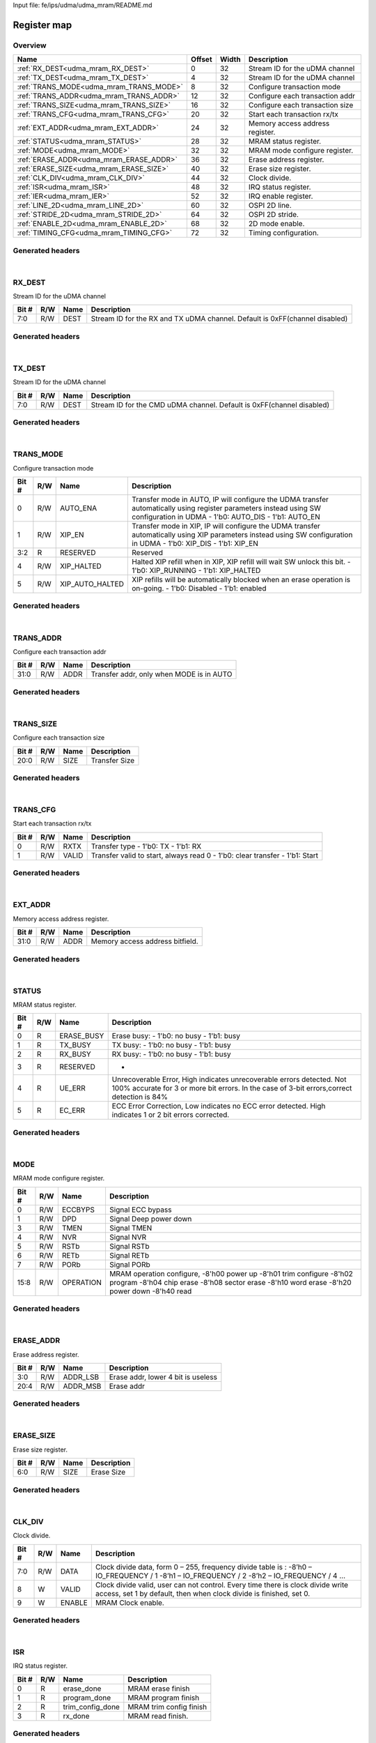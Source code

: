 Input file: fe/ips/udma/udma_mram/README.md

Register map
^^^^^^^^^^^^


Overview
""""""""

.. table:: 

    +---------------------------------------+------+-----+-------------------------------+
    |                 Name                  |Offset|Width|          Description          |
    +=======================================+======+=====+===============================+
    |:ref:`RX_DEST<udma_mram_RX_DEST>`      |     0|   32|Stream ID for the uDMA channel |
    +---------------------------------------+------+-----+-------------------------------+
    |:ref:`TX_DEST<udma_mram_TX_DEST>`      |     4|   32|Stream ID for the uDMA channel |
    +---------------------------------------+------+-----+-------------------------------+
    |:ref:`TRANS_MODE<udma_mram_TRANS_MODE>`|     8|   32|Configure transaction mode     |
    +---------------------------------------+------+-----+-------------------------------+
    |:ref:`TRANS_ADDR<udma_mram_TRANS_ADDR>`|    12|   32|Configure each transaction addr|
    +---------------------------------------+------+-----+-------------------------------+
    |:ref:`TRANS_SIZE<udma_mram_TRANS_SIZE>`|    16|   32|Configure each transaction size|
    +---------------------------------------+------+-----+-------------------------------+
    |:ref:`TRANS_CFG<udma_mram_TRANS_CFG>`  |    20|   32|Start  each transaction rx/tx  |
    +---------------------------------------+------+-----+-------------------------------+
    |:ref:`EXT_ADDR<udma_mram_EXT_ADDR>`    |    24|   32|Memory access address register.|
    +---------------------------------------+------+-----+-------------------------------+
    |:ref:`STATUS<udma_mram_STATUS>`        |    28|   32|MRAM status register.          |
    +---------------------------------------+------+-----+-------------------------------+
    |:ref:`MODE<udma_mram_MODE>`            |    32|   32|MRAM mode configure register.  |
    +---------------------------------------+------+-----+-------------------------------+
    |:ref:`ERASE_ADDR<udma_mram_ERASE_ADDR>`|    36|   32|Erase address register.        |
    +---------------------------------------+------+-----+-------------------------------+
    |:ref:`ERASE_SIZE<udma_mram_ERASE_SIZE>`|    40|   32|Erase size register.           |
    +---------------------------------------+------+-----+-------------------------------+
    |:ref:`CLK_DIV<udma_mram_CLK_DIV>`      |    44|   32|Clock divide.                  |
    +---------------------------------------+------+-----+-------------------------------+
    |:ref:`ISR<udma_mram_ISR>`              |    48|   32|IRQ status register.           |
    +---------------------------------------+------+-----+-------------------------------+
    |:ref:`IER<udma_mram_IER>`              |    52|   32|IRQ enable register.           |
    +---------------------------------------+------+-----+-------------------------------+
    |:ref:`LINE_2D<udma_mram_LINE_2D>`      |    60|   32|OSPI 2D line.                  |
    +---------------------------------------+------+-----+-------------------------------+
    |:ref:`STRIDE_2D<udma_mram_STRIDE_2D>`  |    64|   32|OSPI 2D stride.                |
    +---------------------------------------+------+-----+-------------------------------+
    |:ref:`ENABLE_2D<udma_mram_ENABLE_2D>`  |    68|   32|2D mode enable.                |
    +---------------------------------------+------+-----+-------------------------------+
    |:ref:`TIMING_CFG<udma_mram_TIMING_CFG>`|    72|   32|Timing configuration.          |
    +---------------------------------------+------+-----+-------------------------------+

Generated headers
"""""""""""""""""


.. toggle-header::
    :header: *Register map C offsets*

    .. code-block:: c

        
                // Stream ID for the uDMA channel
                #define UDMA_MRAM_RX_DEST_OFFSET                 0x0
        
                // Stream ID for the uDMA channel
                #define UDMA_MRAM_TX_DEST_OFFSET                 0x4
        
                // Configure transaction mode
                #define UDMA_MRAM_TRANS_MODE_OFFSET              0x8
        
                // Configure each transaction addr
                #define UDMA_MRAM_TRANS_ADDR_OFFSET              0xc
        
                // Configure each transaction size
                #define UDMA_MRAM_TRANS_SIZE_OFFSET              0x10
        
                // Start  each transaction rx/tx
                #define UDMA_MRAM_TRANS_CFG_OFFSET               0x14
        
                // Memory access address register.
                #define UDMA_MRAM_EXT_ADDR_OFFSET                0x18
        
                // MRAM status register.
                #define UDMA_MRAM_STATUS_OFFSET                  0x1c
        
                // MRAM mode configure register.
                #define UDMA_MRAM_MODE_OFFSET                    0x20
        
                // Erase address register.
                #define UDMA_MRAM_ERASE_ADDR_OFFSET              0x24
        
                // Erase size register.
                #define UDMA_MRAM_ERASE_SIZE_OFFSET              0x28
        
                // Clock divide.
                #define UDMA_MRAM_CLK_DIV_OFFSET                 0x2c
        
                // IRQ status register.
                #define UDMA_MRAM_ISR_OFFSET                     0x30
        
                // IRQ enable register.
                #define UDMA_MRAM_IER_OFFSET                     0x34
        
                // OSPI 2D line.
                #define UDMA_MRAM_LINE_2D_OFFSET                 0x3c
        
                // OSPI 2D stride.
                #define UDMA_MRAM_STRIDE_2D_OFFSET               0x40
        
                // 2D mode enable.
                #define UDMA_MRAM_ENABLE_2D_OFFSET               0x44
        
                // Timing configuration.
                #define UDMA_MRAM_TIMING_CFG_OFFSET              0x48

.. toggle-header::
    :header: *Register accessors*

    .. code-block:: c


        static inline uint32_t udma_mram_rx_dest_get(uint32_t base);
        static inline void udma_mram_rx_dest_set(uint32_t base, uint32_t value);

        static inline uint32_t udma_mram_tx_dest_get(uint32_t base);
        static inline void udma_mram_tx_dest_set(uint32_t base, uint32_t value);

        static inline uint32_t udma_mram_trans_mode_get(uint32_t base);
        static inline void udma_mram_trans_mode_set(uint32_t base, uint32_t value);

        static inline uint32_t udma_mram_trans_addr_get(uint32_t base);
        static inline void udma_mram_trans_addr_set(uint32_t base, uint32_t value);

        static inline uint32_t udma_mram_trans_size_get(uint32_t base);
        static inline void udma_mram_trans_size_set(uint32_t base, uint32_t value);

        static inline uint32_t udma_mram_trans_cfg_get(uint32_t base);
        static inline void udma_mram_trans_cfg_set(uint32_t base, uint32_t value);

        static inline uint32_t udma_mram_ext_addr_get(uint32_t base);
        static inline void udma_mram_ext_addr_set(uint32_t base, uint32_t value);

        static inline uint32_t udma_mram_status_get(uint32_t base);
        static inline void udma_mram_status_set(uint32_t base, uint32_t value);

        static inline uint32_t udma_mram_mode_get(uint32_t base);
        static inline void udma_mram_mode_set(uint32_t base, uint32_t value);

        static inline uint32_t udma_mram_erase_addr_get(uint32_t base);
        static inline void udma_mram_erase_addr_set(uint32_t base, uint32_t value);

        static inline uint32_t udma_mram_erase_size_get(uint32_t base);
        static inline void udma_mram_erase_size_set(uint32_t base, uint32_t value);

        static inline uint32_t udma_mram_clk_div_get(uint32_t base);
        static inline void udma_mram_clk_div_set(uint32_t base, uint32_t value);

        static inline uint32_t udma_mram_isr_get(uint32_t base);
        static inline void udma_mram_isr_set(uint32_t base, uint32_t value);

        static inline uint32_t udma_mram_ier_get(uint32_t base);
        static inline void udma_mram_ier_set(uint32_t base, uint32_t value);

        static inline uint32_t udma_mram_line_2d_get(uint32_t base);
        static inline void udma_mram_line_2d_set(uint32_t base, uint32_t value);

        static inline uint32_t udma_mram_stride_2d_get(uint32_t base);
        static inline void udma_mram_stride_2d_set(uint32_t base, uint32_t value);

        static inline uint32_t udma_mram_enable_2d_get(uint32_t base);
        static inline void udma_mram_enable_2d_set(uint32_t base, uint32_t value);

        static inline uint32_t udma_mram_timing_cfg_get(uint32_t base);
        static inline void udma_mram_timing_cfg_set(uint32_t base, uint32_t value);

.. toggle-header::
    :header: *Register fields defines*

    .. code-block:: c

        
        // Stream ID for the RX and TX uDMA channel. Default is 0xFF(channel disabled) (access: R/W)
        #define UDMA_MRAM_RX_DEST_DEST_BIT                                   0
        #define UDMA_MRAM_RX_DEST_DEST_WIDTH                                 8
        #define UDMA_MRAM_RX_DEST_DEST_MASK                                  0xff
        #define UDMA_MRAM_RX_DEST_DEST_RESET                                 0xff
        
        // Stream ID for the CMD uDMA channel. Default is 0xFF(channel disabled) (access: R/W)
        #define UDMA_MRAM_TX_DEST_DEST_BIT                                   0
        #define UDMA_MRAM_TX_DEST_DEST_WIDTH                                 8
        #define UDMA_MRAM_TX_DEST_DEST_MASK                                  0xff
        #define UDMA_MRAM_TX_DEST_DEST_RESET                                 0xff
        
        // Transfer mode in AUTO, IP will configure the UDMA transfer automatically using register parameters instead using SW configuration in UDMA - 1'b0: AUTO_DIS - 1'b1: AUTO_EN (access: R/W)
        #define UDMA_MRAM_TRANS_MODE_AUTO_ENA_BIT                            0
        #define UDMA_MRAM_TRANS_MODE_AUTO_ENA_WIDTH                          1
        #define UDMA_MRAM_TRANS_MODE_AUTO_ENA_MASK                           0x1
        #define UDMA_MRAM_TRANS_MODE_AUTO_ENA_RESET                          0x0
        
        // Transfer mode in XIP, IP will configure the UDMA transfer automatically using XIP parameters  instead using SW configuration in UDMA - 1'b0: XIP_DIS - 1'b1: XIP_EN (access: R/W)
        #define UDMA_MRAM_TRANS_MODE_XIP_EN_BIT                              1
        #define UDMA_MRAM_TRANS_MODE_XIP_EN_WIDTH                            1
        #define UDMA_MRAM_TRANS_MODE_XIP_EN_MASK                             0x2
        #define UDMA_MRAM_TRANS_MODE_XIP_EN_RESET                            0x0
        
        // Reserved (access: R)
        #define UDMA_MRAM_TRANS_MODE_RESERVED_BIT                            2
        #define UDMA_MRAM_TRANS_MODE_RESERVED_WIDTH                          2
        #define UDMA_MRAM_TRANS_MODE_RESERVED_MASK                           0xc
        #define UDMA_MRAM_TRANS_MODE_RESERVED_RESET                          0x0
        
        // Halted XIP refill when in XIP, XIP refill will wait SW unlock this bit.  - 1'b0: XIP_RUNNING - 1'b1: XIP_HALTED (access: R/W)
        #define UDMA_MRAM_TRANS_MODE_XIP_HALTED_BIT                          4
        #define UDMA_MRAM_TRANS_MODE_XIP_HALTED_WIDTH                        1
        #define UDMA_MRAM_TRANS_MODE_XIP_HALTED_MASK                         0x10
        #define UDMA_MRAM_TRANS_MODE_XIP_HALTED_RESET                        0x0
        
        // XIP refills will be automatically blocked when an erase operation is on-going.  - 1'b0: Disabled - 1'b1: enabled (access: R/W)
        #define UDMA_MRAM_TRANS_MODE_XIP_AUTO_HALTED_BIT                     5
        #define UDMA_MRAM_TRANS_MODE_XIP_AUTO_HALTED_WIDTH                   1
        #define UDMA_MRAM_TRANS_MODE_XIP_AUTO_HALTED_MASK                    0x20
        #define UDMA_MRAM_TRANS_MODE_XIP_AUTO_HALTED_RESET                   0x0
        
        // Transfer addr, only when MODE is in AUTO (access: R/W)
        #define UDMA_MRAM_TRANS_ADDR_ADDR_BIT                                0
        #define UDMA_MRAM_TRANS_ADDR_ADDR_WIDTH                              32
        #define UDMA_MRAM_TRANS_ADDR_ADDR_MASK                               0xffffffff
        #define UDMA_MRAM_TRANS_ADDR_ADDR_RESET                              0x0
        
        // Transfer Size (access: R/W)
        #define UDMA_MRAM_TRANS_SIZE_SIZE_BIT                                0
        #define UDMA_MRAM_TRANS_SIZE_SIZE_WIDTH                              21
        #define UDMA_MRAM_TRANS_SIZE_SIZE_MASK                               0x1fffff
        #define UDMA_MRAM_TRANS_SIZE_SIZE_RESET                              0x0
        
        // Transfer type - 1'b0: TX - 1'b1: RX (access: R/W)
        #define UDMA_MRAM_TRANS_CFG_RXTX_BIT                                 0
        #define UDMA_MRAM_TRANS_CFG_RXTX_WIDTH                               1
        #define UDMA_MRAM_TRANS_CFG_RXTX_MASK                                0x1
        #define UDMA_MRAM_TRANS_CFG_RXTX_RESET                               0x0
        
        // Transfer valid to start, always read 0 - 1'b0: clear transfer - 1'b1: Start (access: R/W)
        #define UDMA_MRAM_TRANS_CFG_VALID_BIT                                1
        #define UDMA_MRAM_TRANS_CFG_VALID_WIDTH                              1
        #define UDMA_MRAM_TRANS_CFG_VALID_MASK                               0x2
        #define UDMA_MRAM_TRANS_CFG_VALID_RESET                              0x0
        
        // Memory access address bitfield. (access: R/W)
        #define UDMA_MRAM_EXT_ADDR_ADDR_BIT                                  0
        #define UDMA_MRAM_EXT_ADDR_ADDR_WIDTH                                32
        #define UDMA_MRAM_EXT_ADDR_ADDR_MASK                                 0xffffffff
        #define UDMA_MRAM_EXT_ADDR_ADDR_RESET                                0x0
        
        // Erase busy: - 1'b0: no busy - 1'b1: busy (access: R)
        #define UDMA_MRAM_STATUS_ERASE_BUSY_BIT                              0
        #define UDMA_MRAM_STATUS_ERASE_BUSY_WIDTH                            1
        #define UDMA_MRAM_STATUS_ERASE_BUSY_MASK                             0x1
        #define UDMA_MRAM_STATUS_ERASE_BUSY_RESET                            0x0
        
        // TX busy: - 1'b0: no busy - 1'b1: busy (access: R)
        #define UDMA_MRAM_STATUS_TX_BUSY_BIT                                 1
        #define UDMA_MRAM_STATUS_TX_BUSY_WIDTH                               1
        #define UDMA_MRAM_STATUS_TX_BUSY_MASK                                0x2
        #define UDMA_MRAM_STATUS_TX_BUSY_RESET                               0x0
        
        // RX busy: - 1'b0: no busy - 1'b1: busy (access: R)
        #define UDMA_MRAM_STATUS_RX_BUSY_BIT                                 2
        #define UDMA_MRAM_STATUS_RX_BUSY_WIDTH                               1
        #define UDMA_MRAM_STATUS_RX_BUSY_MASK                                0x4
        #define UDMA_MRAM_STATUS_RX_BUSY_RESET                               0x0
        
        // - (access: R)
        #define UDMA_MRAM_STATUS_RESERVED_BIT                                3
        #define UDMA_MRAM_STATUS_RESERVED_WIDTH                              1
        #define UDMA_MRAM_STATUS_RESERVED_MASK                               0x8
        #define UDMA_MRAM_STATUS_RESERVED_RESET                              0x0
        
        // Unrecoverable Error, High indicates unrecoverable errors detected. Not 100% accurate for 3 or more bit errors. In the case of 3-bit errors,correct detection is 84% (access: R)
        #define UDMA_MRAM_STATUS_UE_ERR_BIT                                  4
        #define UDMA_MRAM_STATUS_UE_ERR_WIDTH                                1
        #define UDMA_MRAM_STATUS_UE_ERR_MASK                                 0x10
        #define UDMA_MRAM_STATUS_UE_ERR_RESET                                0x0
        
        // ECC Error Correction, Low indicates no ECC error detected. High indicates 1 or 2 bit errors corrected. (access: R)
        #define UDMA_MRAM_STATUS_EC_ERR_BIT                                  5
        #define UDMA_MRAM_STATUS_EC_ERR_WIDTH                                1
        #define UDMA_MRAM_STATUS_EC_ERR_MASK                                 0x20
        #define UDMA_MRAM_STATUS_EC_ERR_RESET                                0x0
        
        // Signal ECC bypass (access: R/W)
        #define UDMA_MRAM_MODE_ECCBYPS_BIT                                   0
        #define UDMA_MRAM_MODE_ECCBYPS_WIDTH                                 1
        #define UDMA_MRAM_MODE_ECCBYPS_MASK                                  0x1
        #define UDMA_MRAM_MODE_ECCBYPS_RESET                                 0x0
        
        // Signal Deep power down (access: R/W)
        #define UDMA_MRAM_MODE_DPD_BIT                                       1
        #define UDMA_MRAM_MODE_DPD_WIDTH                                     1
        #define UDMA_MRAM_MODE_DPD_MASK                                      0x2
        #define UDMA_MRAM_MODE_DPD_RESET                                     0x0
        
        // Signal TMEN (access: R/W)
        #define UDMA_MRAM_MODE_TMEN_BIT                                      3
        #define UDMA_MRAM_MODE_TMEN_WIDTH                                    1
        #define UDMA_MRAM_MODE_TMEN_MASK                                     0x8
        #define UDMA_MRAM_MODE_TMEN_RESET                                    0x0
        
        // Signal NVR (access: R/W)
        #define UDMA_MRAM_MODE_NVR_BIT                                       4
        #define UDMA_MRAM_MODE_NVR_WIDTH                                     1
        #define UDMA_MRAM_MODE_NVR_MASK                                      0x10
        #define UDMA_MRAM_MODE_NVR_RESET                                     0x0
        
        // Signal RSTb (access: R/W)
        #define UDMA_MRAM_MODE_RSTB_BIT                                      5
        #define UDMA_MRAM_MODE_RSTB_WIDTH                                    1
        #define UDMA_MRAM_MODE_RSTB_MASK                                     0x20
        #define UDMA_MRAM_MODE_RSTB_RESET                                    0x0
        
        // Signal RETb (access: R/W)
        #define UDMA_MRAM_MODE_RETB_BIT                                      6
        #define UDMA_MRAM_MODE_RETB_WIDTH                                    1
        #define UDMA_MRAM_MODE_RETB_MASK                                     0x40
        #define UDMA_MRAM_MODE_RETB_RESET                                    0x0
        
        // Signal PORb (access: R/W)
        #define UDMA_MRAM_MODE_PORB_BIT                                      7
        #define UDMA_MRAM_MODE_PORB_WIDTH                                    1
        #define UDMA_MRAM_MODE_PORB_MASK                                     0x80
        #define UDMA_MRAM_MODE_PORB_RESET                                    0x0
        
        // MRAM operation configure, -8'h00 power up -8'h01 trim configure -8'h02 program -8'h04 chip erase -8'h08 sector erase -8'h10 word erase -8'h20 power down -8'h40 read (access: R/W)
        #define UDMA_MRAM_MODE_OPERATION_BIT                                 8
        #define UDMA_MRAM_MODE_OPERATION_WIDTH                               8
        #define UDMA_MRAM_MODE_OPERATION_MASK                                0xff00
        #define UDMA_MRAM_MODE_OPERATION_RESET                               0x0
        
        // Erase addr, lower 4 bit is useless (access: R/W)
        #define UDMA_MRAM_ERASE_ADDR_ADDR_LSB_BIT                            0
        #define UDMA_MRAM_ERASE_ADDR_ADDR_LSB_WIDTH                          4
        #define UDMA_MRAM_ERASE_ADDR_ADDR_LSB_MASK                           0xf
        #define UDMA_MRAM_ERASE_ADDR_ADDR_LSB_RESET                          0x0
        
        // Erase addr (access: R/W)
        #define UDMA_MRAM_ERASE_ADDR_ADDR_MSB_BIT                            4
        #define UDMA_MRAM_ERASE_ADDR_ADDR_MSB_WIDTH                          17
        #define UDMA_MRAM_ERASE_ADDR_ADDR_MSB_MASK                           0x1ffff0
        #define UDMA_MRAM_ERASE_ADDR_ADDR_MSB_RESET                          0x0
        
        // Erase Size (access: R/W)
        #define UDMA_MRAM_ERASE_SIZE_SIZE_BIT                                0
        #define UDMA_MRAM_ERASE_SIZE_SIZE_WIDTH                              7
        #define UDMA_MRAM_ERASE_SIZE_SIZE_MASK                               0x7f
        #define UDMA_MRAM_ERASE_SIZE_SIZE_RESET                              0x0
        
        // Clock divide data, form 0  255, frequency divide table is : -8h0  IO_FREQUENCY / 1 -8h1  IO_FREQUENCY / 2 -8h2  IO_FREQUENCY / 4  (access: R/W)
        #define UDMA_MRAM_CLK_DIV_DATA_BIT                                   0
        #define UDMA_MRAM_CLK_DIV_DATA_WIDTH                                 8
        #define UDMA_MRAM_CLK_DIV_DATA_MASK                                  0xff
        #define UDMA_MRAM_CLK_DIV_DATA_RESET                                 0x0
        
        // Clock divide valid, user can not control. Every time there is clock divide write access, set 1 by default, then when clock divide is finished, set 0. (access: W)
        #define UDMA_MRAM_CLK_DIV_VALID_BIT                                  8
        #define UDMA_MRAM_CLK_DIV_VALID_WIDTH                                1
        #define UDMA_MRAM_CLK_DIV_VALID_MASK                                 0x100
        #define UDMA_MRAM_CLK_DIV_VALID_RESET                                0x0
        
        // MRAM Clock enable. (access: W)
        #define UDMA_MRAM_CLK_DIV_ENABLE_BIT                                 9
        #define UDMA_MRAM_CLK_DIV_ENABLE_WIDTH                               1
        #define UDMA_MRAM_CLK_DIV_ENABLE_MASK                                0x200
        #define UDMA_MRAM_CLK_DIV_ENABLE_RESET                               0x0
        
        // MRAM erase finish (access: R)
        #define UDMA_MRAM_ISR_ERASE_DONE_BIT                                 0
        #define UDMA_MRAM_ISR_ERASE_DONE_WIDTH                               1
        #define UDMA_MRAM_ISR_ERASE_DONE_MASK                                0x1
        #define UDMA_MRAM_ISR_ERASE_DONE_RESET                               0x0
        
        // MRAM program finish (access: R)
        #define UDMA_MRAM_ISR_PROGRAM_DONE_BIT                               1
        #define UDMA_MRAM_ISR_PROGRAM_DONE_WIDTH                             1
        #define UDMA_MRAM_ISR_PROGRAM_DONE_MASK                              0x2
        #define UDMA_MRAM_ISR_PROGRAM_DONE_RESET                             0x0
        
        // MRAM trim config finish (access: R)
        #define UDMA_MRAM_ISR_TRIM_CONFIG_DONE_BIT                           2
        #define UDMA_MRAM_ISR_TRIM_CONFIG_DONE_WIDTH                         1
        #define UDMA_MRAM_ISR_TRIM_CONFIG_DONE_MASK                          0x4
        #define UDMA_MRAM_ISR_TRIM_CONFIG_DONE_RESET                         0x0
        
        // MRAM read finish. (access: R)
        #define UDMA_MRAM_ISR_RX_DONE_BIT                                    3
        #define UDMA_MRAM_ISR_RX_DONE_WIDTH                                  1
        #define UDMA_MRAM_ISR_RX_DONE_MASK                                   0x8
        #define UDMA_MRAM_ISR_RX_DONE_RESET                                  0x0
        
        // MRAM erase IRQ enable (access: R/W)
        #define UDMA_MRAM_IER_ERASE_EN_BIT                                   0
        #define UDMA_MRAM_IER_ERASE_EN_WIDTH                                 1
        #define UDMA_MRAM_IER_ERASE_EN_MASK                                  0x1
        #define UDMA_MRAM_IER_ERASE_EN_RESET                                 0x0
        
        // MRAM program IRQ enable (access: R/W)
        #define UDMA_MRAM_IER_PROGRAM_EN_BIT                                 1
        #define UDMA_MRAM_IER_PROGRAM_EN_WIDTH                               1
        #define UDMA_MRAM_IER_PROGRAM_EN_MASK                                0x2
        #define UDMA_MRAM_IER_PROGRAM_EN_RESET                               0x0
        
        // MRAM trim config IRQ enable (access: R/W)
        #define UDMA_MRAM_IER_TRIM_CONFIG_EN_BIT                             2
        #define UDMA_MRAM_IER_TRIM_CONFIG_EN_WIDTH                           1
        #define UDMA_MRAM_IER_TRIM_CONFIG_EN_MASK                            0x4
        #define UDMA_MRAM_IER_TRIM_CONFIG_EN_RESET                           0x0
        
        // MRAM read IRQ enable. (access: R/W)
        #define UDMA_MRAM_IER_RX_DONE_EN_BIT                                 3
        #define UDMA_MRAM_IER_RX_DONE_EN_WIDTH                               1
        #define UDMA_MRAM_IER_RX_DONE_EN_MASK                                0x8
        #define UDMA_MRAM_IER_RX_DONE_EN_RESET                               0x0
        
        // MRAM xip erase IRQ enable (access: R/W)
        #define UDMA_MRAM_IER_XIP_ERASE_EN_BIT                               4
        #define UDMA_MRAM_IER_XIP_ERASE_EN_WIDTH                             1
        #define UDMA_MRAM_IER_XIP_ERASE_EN_MASK                              0x10
        #define UDMA_MRAM_IER_XIP_ERASE_EN_RESET                             0x0
        
        // MRAM xip program IRQ enable (access: R/W)
        #define UDMA_MRAM_IER_XIP_PROGRAM_EN_BIT                             5
        #define UDMA_MRAM_IER_XIP_PROGRAM_EN_WIDTH                           1
        #define UDMA_MRAM_IER_XIP_PROGRAM_EN_MASK                            0x20
        #define UDMA_MRAM_IER_XIP_PROGRAM_EN_RESET                           0x0
        
        // MRAM xip trim config IRQ enable (access: R/W)
        #define UDMA_MRAM_IER_XIP_TRIM_CONFIG_EN_BIT                         6
        #define UDMA_MRAM_IER_XIP_TRIM_CONFIG_EN_WIDTH                       1
        #define UDMA_MRAM_IER_XIP_TRIM_CONFIG_EN_MASK                        0x40
        #define UDMA_MRAM_IER_XIP_TRIM_CONFIG_EN_RESET                       0x0
        
        // MRAM xip read IRQ enable. (access: R/W)
        #define UDMA_MRAM_IER_RX_XIP_DONE_EN_BIT                             7
        #define UDMA_MRAM_IER_RX_XIP_DONE_EN_WIDTH                           1
        #define UDMA_MRAM_IER_RX_XIP_DONE_EN_MASK                            0x80
        #define UDMA_MRAM_IER_RX_XIP_DONE_EN_RESET                           0x0
        
        // OSPI 2D line with 2D mode. For example, ADDR = START_ADDR + i * BURST_STRIDE. Normally, LINE &gt;= BURST_SIZE. (access: R/W)
        #define UDMA_MRAM_LINE_2D_LINE_BIT                                   0
        #define UDMA_MRAM_LINE_2D_LINE_WIDTH                                 32
        #define UDMA_MRAM_LINE_2D_LINE_MASK                                  0xffffffff
        #define UDMA_MRAM_LINE_2D_LINE_RESET                                 0x0
        
        // OSPI 2D stride with 2D mode. For example, ADDR = START_ADDR + i * BURST_STRIDE. Normally, STRIDE &gt;= BURST_SIZE. (access: R/W)
        #define UDMA_MRAM_STRIDE_2D_STRIDE_BIT                               0
        #define UDMA_MRAM_STRIDE_2D_STRIDE_WIDTH                             32
        #define UDMA_MRAM_STRIDE_2D_STRIDE_MASK                              0xffffffff
        #define UDMA_MRAM_STRIDE_2D_STRIDE_RESET                             0x0
        
        // MRAM 2D mode enable :  - 1'b0: 2D mode disable -  1'b1: 2D mode disable (access: R/W)
        #define UDMA_MRAM_ENABLE_2D_ENABLE_BIT                               0
        #define UDMA_MRAM_ENABLE_2D_ENABLE_WIDTH                             1
        #define UDMA_MRAM_ENABLE_2D_ENABLE_MASK                              0x1
        #define UDMA_MRAM_ENABLE_2D_ENABLE_RESET                             0x0
        
        // Strobe timing couner (access: R/W)
        #define UDMA_MRAM_TIMING_CFG_STROBE_TIME_CNT_BIT                     0
        #define UDMA_MRAM_TIMING_CFG_STROBE_TIME_CNT_WIDTH                   3
        #define UDMA_MRAM_TIMING_CFG_STROBE_TIME_CNT_MASK                    0x7
        #define UDMA_MRAM_TIMING_CFG_STROBE_TIME_CNT_RESET                   0x2
        
        // Power Supply timing couner (access: R/W)
        #define UDMA_MRAM_TIMING_CFG_GO_SUP_TIME_CNT_BIT                     3
        #define UDMA_MRAM_TIMING_CFG_GO_SUP_TIME_CNT_WIDTH                   3
        #define UDMA_MRAM_TIMING_CFG_GO_SUP_TIME_CNT_MASK                    0x38
        #define UDMA_MRAM_TIMING_CFG_GO_SUP_TIME_CNT_RESET                   0x4
        
        // MRAM EN timing couner (access: R/W)
        #define UDMA_MRAM_TIMING_CFG_MEN_TIME_CNT_BIT                        6
        #define UDMA_MRAM_TIMING_CFG_MEN_TIME_CNT_WIDTH                      3
        #define UDMA_MRAM_TIMING_CFG_MEN_TIME_CNT_MASK                       0x1c0
        #define UDMA_MRAM_TIMING_CFG_MEN_TIME_CNT_RESET                      0x4
        
        // Latency from write to read timing couner (access: R/W)
        #define UDMA_MRAM_TIMING_CFG_RW_TIME_CNT_BIT                         9
        #define UDMA_MRAM_TIMING_CFG_RW_TIME_CNT_WIDTH                       7
        #define UDMA_MRAM_TIMING_CFG_RW_TIME_CNT_MASK                        0xfe00
        #define UDMA_MRAM_TIMING_CFG_RW_TIME_CNT_RESET                       0x78
        
        // Address setup time couner (access: R/W)
        #define UDMA_MRAM_TIMING_CFG_ADS_TIME_CNT_BIT                        16
        #define UDMA_MRAM_TIMING_CFG_ADS_TIME_CNT_WIDTH                      3
        #define UDMA_MRAM_TIMING_CFG_ADS_TIME_CNT_MASK                       0x70000
        #define UDMA_MRAM_TIMING_CFG_ADS_TIME_CNT_RESET                      0x4
        
        // Program Setup time couner (access: R/W)
        #define UDMA_MRAM_TIMING_CFG_PGS_TIME_CNT_BIT                        19
        #define UDMA_MRAM_TIMING_CFG_PGS_TIME_CNT_WIDTH                      10
        #define UDMA_MRAM_TIMING_CFG_PGS_TIME_CNT_MASK                       0x1ff80000
        #define UDMA_MRAM_TIMING_CFG_PGS_TIME_CNT_RESET                      0x320
        
        // Program Min Pulse Width timing couner (access: R/W)
        #define UDMA_MRAM_TIMING_CFG_PROG_TIME_CNT_BIT                       29
        #define UDMA_MRAM_TIMING_CFG_PROG_TIME_CNT_WIDTH                     3
        #define UDMA_MRAM_TIMING_CFG_PROG_TIME_CNT_MASK                      0xe0000000
        #define UDMA_MRAM_TIMING_CFG_PROG_TIME_CNT_RESET                     0x8

.. toggle-header::
    :header: *Register fields macros*

    .. code-block:: c

        
        #define UDMA_MRAM_RX_DEST_DEST_GET(value)                  (GAP_BEXTRACTU((value),8,0))
        #define UDMA_MRAM_RX_DEST_DEST_GETS(value)                 (GAP_BEXTRACT((value),8,0))
        #define UDMA_MRAM_RX_DEST_DEST_SET(value,field)            (GAP_BINSERT((value),(field),8,0))
        #define UDMA_MRAM_RX_DEST_DEST(val)                        ((val) << 0)
        
        #define UDMA_MRAM_TX_DEST_DEST_GET(value)                  (GAP_BEXTRACTU((value),8,0))
        #define UDMA_MRAM_TX_DEST_DEST_GETS(value)                 (GAP_BEXTRACT((value),8,0))
        #define UDMA_MRAM_TX_DEST_DEST_SET(value,field)            (GAP_BINSERT((value),(field),8,0))
        #define UDMA_MRAM_TX_DEST_DEST(val)                        ((val) << 0)
        
        #define UDMA_MRAM_TRANS_MODE_AUTO_ENA_GET(value)           (GAP_BEXTRACTU((value),1,0))
        #define UDMA_MRAM_TRANS_MODE_AUTO_ENA_GETS(value)          (GAP_BEXTRACT((value),1,0))
        #define UDMA_MRAM_TRANS_MODE_AUTO_ENA_SET(value,field)     (GAP_BINSERT((value),(field),1,0))
        #define UDMA_MRAM_TRANS_MODE_AUTO_ENA(val)                 ((val) << 0)
        
        #define UDMA_MRAM_TRANS_MODE_XIP_EN_GET(value)             (GAP_BEXTRACTU((value),1,1))
        #define UDMA_MRAM_TRANS_MODE_XIP_EN_GETS(value)            (GAP_BEXTRACT((value),1,1))
        #define UDMA_MRAM_TRANS_MODE_XIP_EN_SET(value,field)       (GAP_BINSERT((value),(field),1,1))
        #define UDMA_MRAM_TRANS_MODE_XIP_EN(val)                   ((val) << 1)
        
        #define UDMA_MRAM_TRANS_MODE_RESERVED_GET(value)           (GAP_BEXTRACTU((value),2,2))
        #define UDMA_MRAM_TRANS_MODE_RESERVED_GETS(value)          (GAP_BEXTRACT((value),2,2))
        #define UDMA_MRAM_TRANS_MODE_RESERVED_SET(value,field)     (GAP_BINSERT((value),(field),2,2))
        #define UDMA_MRAM_TRANS_MODE_RESERVED(val)                 ((val) << 2)
        
        #define UDMA_MRAM_TRANS_MODE_XIP_HALTED_GET(value)         (GAP_BEXTRACTU((value),1,4))
        #define UDMA_MRAM_TRANS_MODE_XIP_HALTED_GETS(value)        (GAP_BEXTRACT((value),1,4))
        #define UDMA_MRAM_TRANS_MODE_XIP_HALTED_SET(value,field)   (GAP_BINSERT((value),(field),1,4))
        #define UDMA_MRAM_TRANS_MODE_XIP_HALTED(val)               ((val) << 4)
        
        #define UDMA_MRAM_TRANS_MODE_XIP_AUTO_HALTED_GET(value)    (GAP_BEXTRACTU((value),1,5))
        #define UDMA_MRAM_TRANS_MODE_XIP_AUTO_HALTED_GETS(value)   (GAP_BEXTRACT((value),1,5))
        #define UDMA_MRAM_TRANS_MODE_XIP_AUTO_HALTED_SET(value,field) (GAP_BINSERT((value),(field),1,5))
        #define UDMA_MRAM_TRANS_MODE_XIP_AUTO_HALTED(val)          ((val) << 5)
        
        #define UDMA_MRAM_TRANS_ADDR_ADDR_GET(value)               (GAP_BEXTRACTU((value),32,0))
        #define UDMA_MRAM_TRANS_ADDR_ADDR_GETS(value)              (GAP_BEXTRACT((value),32,0))
        #define UDMA_MRAM_TRANS_ADDR_ADDR_SET(value,field)         (GAP_BINSERT((value),(field),32,0))
        #define UDMA_MRAM_TRANS_ADDR_ADDR(val)                     ((val) << 0)
        
        #define UDMA_MRAM_TRANS_SIZE_SIZE_GET(value)               (GAP_BEXTRACTU((value),21,0))
        #define UDMA_MRAM_TRANS_SIZE_SIZE_GETS(value)              (GAP_BEXTRACT((value),21,0))
        #define UDMA_MRAM_TRANS_SIZE_SIZE_SET(value,field)         (GAP_BINSERT((value),(field),21,0))
        #define UDMA_MRAM_TRANS_SIZE_SIZE(val)                     ((val) << 0)
        
        #define UDMA_MRAM_TRANS_CFG_RXTX_GET(value)                (GAP_BEXTRACTU((value),1,0))
        #define UDMA_MRAM_TRANS_CFG_RXTX_GETS(value)               (GAP_BEXTRACT((value),1,0))
        #define UDMA_MRAM_TRANS_CFG_RXTX_SET(value,field)          (GAP_BINSERT((value),(field),1,0))
        #define UDMA_MRAM_TRANS_CFG_RXTX(val)                      ((val) << 0)
        
        #define UDMA_MRAM_TRANS_CFG_VALID_GET(value)               (GAP_BEXTRACTU((value),1,1))
        #define UDMA_MRAM_TRANS_CFG_VALID_GETS(value)              (GAP_BEXTRACT((value),1,1))
        #define UDMA_MRAM_TRANS_CFG_VALID_SET(value,field)         (GAP_BINSERT((value),(field),1,1))
        #define UDMA_MRAM_TRANS_CFG_VALID(val)                     ((val) << 1)
        
        #define UDMA_MRAM_EXT_ADDR_ADDR_GET(value)                 (GAP_BEXTRACTU((value),32,0))
        #define UDMA_MRAM_EXT_ADDR_ADDR_GETS(value)                (GAP_BEXTRACT((value),32,0))
        #define UDMA_MRAM_EXT_ADDR_ADDR_SET(value,field)           (GAP_BINSERT((value),(field),32,0))
        #define UDMA_MRAM_EXT_ADDR_ADDR(val)                       ((val) << 0)
        
        #define UDMA_MRAM_STATUS_ERASE_BUSY_GET(value)             (GAP_BEXTRACTU((value),1,0))
        #define UDMA_MRAM_STATUS_ERASE_BUSY_GETS(value)            (GAP_BEXTRACT((value),1,0))
        #define UDMA_MRAM_STATUS_ERASE_BUSY_SET(value,field)       (GAP_BINSERT((value),(field),1,0))
        #define UDMA_MRAM_STATUS_ERASE_BUSY(val)                   ((val) << 0)
        
        #define UDMA_MRAM_STATUS_TX_BUSY_GET(value)                (GAP_BEXTRACTU((value),1,1))
        #define UDMA_MRAM_STATUS_TX_BUSY_GETS(value)               (GAP_BEXTRACT((value),1,1))
        #define UDMA_MRAM_STATUS_TX_BUSY_SET(value,field)          (GAP_BINSERT((value),(field),1,1))
        #define UDMA_MRAM_STATUS_TX_BUSY(val)                      ((val) << 1)
        
        #define UDMA_MRAM_STATUS_RX_BUSY_GET(value)                (GAP_BEXTRACTU((value),1,2))
        #define UDMA_MRAM_STATUS_RX_BUSY_GETS(value)               (GAP_BEXTRACT((value),1,2))
        #define UDMA_MRAM_STATUS_RX_BUSY_SET(value,field)          (GAP_BINSERT((value),(field),1,2))
        #define UDMA_MRAM_STATUS_RX_BUSY(val)                      ((val) << 2)
        
        #define UDMA_MRAM_STATUS_RESERVED_GET(value)               (GAP_BEXTRACTU((value),1,3))
        #define UDMA_MRAM_STATUS_RESERVED_GETS(value)              (GAP_BEXTRACT((value),1,3))
        #define UDMA_MRAM_STATUS_RESERVED_SET(value,field)         (GAP_BINSERT((value),(field),1,3))
        #define UDMA_MRAM_STATUS_RESERVED(val)                     ((val) << 3)
        
        #define UDMA_MRAM_STATUS_UE_ERR_GET(value)                 (GAP_BEXTRACTU((value),1,4))
        #define UDMA_MRAM_STATUS_UE_ERR_GETS(value)                (GAP_BEXTRACT((value),1,4))
        #define UDMA_MRAM_STATUS_UE_ERR_SET(value,field)           (GAP_BINSERT((value),(field),1,4))
        #define UDMA_MRAM_STATUS_UE_ERR(val)                       ((val) << 4)
        
        #define UDMA_MRAM_STATUS_EC_ERR_GET(value)                 (GAP_BEXTRACTU((value),1,5))
        #define UDMA_MRAM_STATUS_EC_ERR_GETS(value)                (GAP_BEXTRACT((value),1,5))
        #define UDMA_MRAM_STATUS_EC_ERR_SET(value,field)           (GAP_BINSERT((value),(field),1,5))
        #define UDMA_MRAM_STATUS_EC_ERR(val)                       ((val) << 5)
        
        #define UDMA_MRAM_MODE_ECCBYPS_GET(value)                  (GAP_BEXTRACTU((value),1,0))
        #define UDMA_MRAM_MODE_ECCBYPS_GETS(value)                 (GAP_BEXTRACT((value),1,0))
        #define UDMA_MRAM_MODE_ECCBYPS_SET(value,field)            (GAP_BINSERT((value),(field),1,0))
        #define UDMA_MRAM_MODE_ECCBYPS(val)                        ((val) << 0)
        
        #define UDMA_MRAM_MODE_DPD_GET(value)                      (GAP_BEXTRACTU((value),1,1))
        #define UDMA_MRAM_MODE_DPD_GETS(value)                     (GAP_BEXTRACT((value),1,1))
        #define UDMA_MRAM_MODE_DPD_SET(value,field)                (GAP_BINSERT((value),(field),1,1))
        #define UDMA_MRAM_MODE_DPD(val)                            ((val) << 1)
        
        #define UDMA_MRAM_MODE_TMEN_GET(value)                     (GAP_BEXTRACTU((value),1,3))
        #define UDMA_MRAM_MODE_TMEN_GETS(value)                    (GAP_BEXTRACT((value),1,3))
        #define UDMA_MRAM_MODE_TMEN_SET(value,field)               (GAP_BINSERT((value),(field),1,3))
        #define UDMA_MRAM_MODE_TMEN(val)                           ((val) << 3)
        
        #define UDMA_MRAM_MODE_NVR_GET(value)                      (GAP_BEXTRACTU((value),1,4))
        #define UDMA_MRAM_MODE_NVR_GETS(value)                     (GAP_BEXTRACT((value),1,4))
        #define UDMA_MRAM_MODE_NVR_SET(value,field)                (GAP_BINSERT((value),(field),1,4))
        #define UDMA_MRAM_MODE_NVR(val)                            ((val) << 4)
        
        #define UDMA_MRAM_MODE_RSTB_GET(value)                     (GAP_BEXTRACTU((value),1,5))
        #define UDMA_MRAM_MODE_RSTB_GETS(value)                    (GAP_BEXTRACT((value),1,5))
        #define UDMA_MRAM_MODE_RSTB_SET(value,field)               (GAP_BINSERT((value),(field),1,5))
        #define UDMA_MRAM_MODE_RSTB(val)                           ((val) << 5)
        
        #define UDMA_MRAM_MODE_RETB_GET(value)                     (GAP_BEXTRACTU((value),1,6))
        #define UDMA_MRAM_MODE_RETB_GETS(value)                    (GAP_BEXTRACT((value),1,6))
        #define UDMA_MRAM_MODE_RETB_SET(value,field)               (GAP_BINSERT((value),(field),1,6))
        #define UDMA_MRAM_MODE_RETB(val)                           ((val) << 6)
        
        #define UDMA_MRAM_MODE_PORB_GET(value)                     (GAP_BEXTRACTU((value),1,7))
        #define UDMA_MRAM_MODE_PORB_GETS(value)                    (GAP_BEXTRACT((value),1,7))
        #define UDMA_MRAM_MODE_PORB_SET(value,field)               (GAP_BINSERT((value),(field),1,7))
        #define UDMA_MRAM_MODE_PORB(val)                           ((val) << 7)
        
        #define UDMA_MRAM_MODE_OPERATION_GET(value)                (GAP_BEXTRACTU((value),8,8))
        #define UDMA_MRAM_MODE_OPERATION_GETS(value)               (GAP_BEXTRACT((value),8,8))
        #define UDMA_MRAM_MODE_OPERATION_SET(value,field)          (GAP_BINSERT((value),(field),8,8))
        #define UDMA_MRAM_MODE_OPERATION(val)                      ((val) << 8)
        
        #define UDMA_MRAM_ERASE_ADDR_ADDR_LSB_GET(value)           (GAP_BEXTRACTU((value),4,0))
        #define UDMA_MRAM_ERASE_ADDR_ADDR_LSB_GETS(value)          (GAP_BEXTRACT((value),4,0))
        #define UDMA_MRAM_ERASE_ADDR_ADDR_LSB_SET(value,field)     (GAP_BINSERT((value),(field),4,0))
        #define UDMA_MRAM_ERASE_ADDR_ADDR_LSB(val)                 ((val) << 0)
        
        #define UDMA_MRAM_ERASE_ADDR_ADDR_MSB_GET(value)           (GAP_BEXTRACTU((value),17,4))
        #define UDMA_MRAM_ERASE_ADDR_ADDR_MSB_GETS(value)          (GAP_BEXTRACT((value),17,4))
        #define UDMA_MRAM_ERASE_ADDR_ADDR_MSB_SET(value,field)     (GAP_BINSERT((value),(field),17,4))
        #define UDMA_MRAM_ERASE_ADDR_ADDR_MSB(val)                 ((val) << 4)
        
        #define UDMA_MRAM_ERASE_SIZE_SIZE_GET(value)               (GAP_BEXTRACTU((value),7,0))
        #define UDMA_MRAM_ERASE_SIZE_SIZE_GETS(value)              (GAP_BEXTRACT((value),7,0))
        #define UDMA_MRAM_ERASE_SIZE_SIZE_SET(value,field)         (GAP_BINSERT((value),(field),7,0))
        #define UDMA_MRAM_ERASE_SIZE_SIZE(val)                     ((val) << 0)
        
        #define UDMA_MRAM_CLK_DIV_DATA_GET(value)                  (GAP_BEXTRACTU((value),8,0))
        #define UDMA_MRAM_CLK_DIV_DATA_GETS(value)                 (GAP_BEXTRACT((value),8,0))
        #define UDMA_MRAM_CLK_DIV_DATA_SET(value,field)            (GAP_BINSERT((value),(field),8,0))
        #define UDMA_MRAM_CLK_DIV_DATA(val)                        ((val) << 0)
        
        #define UDMA_MRAM_CLK_DIV_VALID_GET(value)                 (GAP_BEXTRACTU((value),1,8))
        #define UDMA_MRAM_CLK_DIV_VALID_GETS(value)                (GAP_BEXTRACT((value),1,8))
        #define UDMA_MRAM_CLK_DIV_VALID_SET(value,field)           (GAP_BINSERT((value),(field),1,8))
        #define UDMA_MRAM_CLK_DIV_VALID(val)                       ((val) << 8)
        
        #define UDMA_MRAM_CLK_DIV_ENABLE_GET(value)                (GAP_BEXTRACTU((value),1,9))
        #define UDMA_MRAM_CLK_DIV_ENABLE_GETS(value)               (GAP_BEXTRACT((value),1,9))
        #define UDMA_MRAM_CLK_DIV_ENABLE_SET(value,field)          (GAP_BINSERT((value),(field),1,9))
        #define UDMA_MRAM_CLK_DIV_ENABLE(val)                      ((val) << 9)
        
        #define UDMA_MRAM_ISR_ERASE_DONE_GET(value)                (GAP_BEXTRACTU((value),1,0))
        #define UDMA_MRAM_ISR_ERASE_DONE_GETS(value)               (GAP_BEXTRACT((value),1,0))
        #define UDMA_MRAM_ISR_ERASE_DONE_SET(value,field)          (GAP_BINSERT((value),(field),1,0))
        #define UDMA_MRAM_ISR_ERASE_DONE(val)                      ((val) << 0)
        
        #define UDMA_MRAM_ISR_PROGRAM_DONE_GET(value)              (GAP_BEXTRACTU((value),1,1))
        #define UDMA_MRAM_ISR_PROGRAM_DONE_GETS(value)             (GAP_BEXTRACT((value),1,1))
        #define UDMA_MRAM_ISR_PROGRAM_DONE_SET(value,field)        (GAP_BINSERT((value),(field),1,1))
        #define UDMA_MRAM_ISR_PROGRAM_DONE(val)                    ((val) << 1)
        
        #define UDMA_MRAM_ISR_TRIM_CONFIG_DONE_GET(value)          (GAP_BEXTRACTU((value),1,2))
        #define UDMA_MRAM_ISR_TRIM_CONFIG_DONE_GETS(value)         (GAP_BEXTRACT((value),1,2))
        #define UDMA_MRAM_ISR_TRIM_CONFIG_DONE_SET(value,field)    (GAP_BINSERT((value),(field),1,2))
        #define UDMA_MRAM_ISR_TRIM_CONFIG_DONE(val)                ((val) << 2)
        
        #define UDMA_MRAM_ISR_RX_DONE_GET(value)                   (GAP_BEXTRACTU((value),1,3))
        #define UDMA_MRAM_ISR_RX_DONE_GETS(value)                  (GAP_BEXTRACT((value),1,3))
        #define UDMA_MRAM_ISR_RX_DONE_SET(value,field)             (GAP_BINSERT((value),(field),1,3))
        #define UDMA_MRAM_ISR_RX_DONE(val)                         ((val) << 3)
        
        #define UDMA_MRAM_IER_ERASE_EN_GET(value)                  (GAP_BEXTRACTU((value),1,0))
        #define UDMA_MRAM_IER_ERASE_EN_GETS(value)                 (GAP_BEXTRACT((value),1,0))
        #define UDMA_MRAM_IER_ERASE_EN_SET(value,field)            (GAP_BINSERT((value),(field),1,0))
        #define UDMA_MRAM_IER_ERASE_EN(val)                        ((val) << 0)
        
        #define UDMA_MRAM_IER_PROGRAM_EN_GET(value)                (GAP_BEXTRACTU((value),1,1))
        #define UDMA_MRAM_IER_PROGRAM_EN_GETS(value)               (GAP_BEXTRACT((value),1,1))
        #define UDMA_MRAM_IER_PROGRAM_EN_SET(value,field)          (GAP_BINSERT((value),(field),1,1))
        #define UDMA_MRAM_IER_PROGRAM_EN(val)                      ((val) << 1)
        
        #define UDMA_MRAM_IER_TRIM_CONFIG_EN_GET(value)            (GAP_BEXTRACTU((value),1,2))
        #define UDMA_MRAM_IER_TRIM_CONFIG_EN_GETS(value)           (GAP_BEXTRACT((value),1,2))
        #define UDMA_MRAM_IER_TRIM_CONFIG_EN_SET(value,field)      (GAP_BINSERT((value),(field),1,2))
        #define UDMA_MRAM_IER_TRIM_CONFIG_EN(val)                  ((val) << 2)
        
        #define UDMA_MRAM_IER_RX_DONE_EN_GET(value)                (GAP_BEXTRACTU((value),1,3))
        #define UDMA_MRAM_IER_RX_DONE_EN_GETS(value)               (GAP_BEXTRACT((value),1,3))
        #define UDMA_MRAM_IER_RX_DONE_EN_SET(value,field)          (GAP_BINSERT((value),(field),1,3))
        #define UDMA_MRAM_IER_RX_DONE_EN(val)                      ((val) << 3)
        
        #define UDMA_MRAM_IER_XIP_ERASE_EN_GET(value)              (GAP_BEXTRACTU((value),1,4))
        #define UDMA_MRAM_IER_XIP_ERASE_EN_GETS(value)             (GAP_BEXTRACT((value),1,4))
        #define UDMA_MRAM_IER_XIP_ERASE_EN_SET(value,field)        (GAP_BINSERT((value),(field),1,4))
        #define UDMA_MRAM_IER_XIP_ERASE_EN(val)                    ((val) << 4)
        
        #define UDMA_MRAM_IER_XIP_PROGRAM_EN_GET(value)            (GAP_BEXTRACTU((value),1,5))
        #define UDMA_MRAM_IER_XIP_PROGRAM_EN_GETS(value)           (GAP_BEXTRACT((value),1,5))
        #define UDMA_MRAM_IER_XIP_PROGRAM_EN_SET(value,field)      (GAP_BINSERT((value),(field),1,5))
        #define UDMA_MRAM_IER_XIP_PROGRAM_EN(val)                  ((val) << 5)
        
        #define UDMA_MRAM_IER_XIP_TRIM_CONFIG_EN_GET(value)        (GAP_BEXTRACTU((value),1,6))
        #define UDMA_MRAM_IER_XIP_TRIM_CONFIG_EN_GETS(value)       (GAP_BEXTRACT((value),1,6))
        #define UDMA_MRAM_IER_XIP_TRIM_CONFIG_EN_SET(value,field)  (GAP_BINSERT((value),(field),1,6))
        #define UDMA_MRAM_IER_XIP_TRIM_CONFIG_EN(val)              ((val) << 6)
        
        #define UDMA_MRAM_IER_RX_XIP_DONE_EN_GET(value)            (GAP_BEXTRACTU((value),1,7))
        #define UDMA_MRAM_IER_RX_XIP_DONE_EN_GETS(value)           (GAP_BEXTRACT((value),1,7))
        #define UDMA_MRAM_IER_RX_XIP_DONE_EN_SET(value,field)      (GAP_BINSERT((value),(field),1,7))
        #define UDMA_MRAM_IER_RX_XIP_DONE_EN(val)                  ((val) << 7)
        
        #define UDMA_MRAM_LINE_2D_LINE_GET(value)                  (GAP_BEXTRACTU((value),32,0))
        #define UDMA_MRAM_LINE_2D_LINE_GETS(value)                 (GAP_BEXTRACT((value),32,0))
        #define UDMA_MRAM_LINE_2D_LINE_SET(value,field)            (GAP_BINSERT((value),(field),32,0))
        #define UDMA_MRAM_LINE_2D_LINE(val)                        ((val) << 0)
        
        #define UDMA_MRAM_STRIDE_2D_STRIDE_GET(value)              (GAP_BEXTRACTU((value),32,0))
        #define UDMA_MRAM_STRIDE_2D_STRIDE_GETS(value)             (GAP_BEXTRACT((value),32,0))
        #define UDMA_MRAM_STRIDE_2D_STRIDE_SET(value,field)        (GAP_BINSERT((value),(field),32,0))
        #define UDMA_MRAM_STRIDE_2D_STRIDE(val)                    ((val) << 0)
        
        #define UDMA_MRAM_ENABLE_2D_ENABLE_GET(value)              (GAP_BEXTRACTU((value),1,0))
        #define UDMA_MRAM_ENABLE_2D_ENABLE_GETS(value)             (GAP_BEXTRACT((value),1,0))
        #define UDMA_MRAM_ENABLE_2D_ENABLE_SET(value,field)        (GAP_BINSERT((value),(field),1,0))
        #define UDMA_MRAM_ENABLE_2D_ENABLE(val)                    ((val) << 0)
        
        #define UDMA_MRAM_TIMING_CFG_STROBE_TIME_CNT_GET(value)    (GAP_BEXTRACTU((value),3,0))
        #define UDMA_MRAM_TIMING_CFG_STROBE_TIME_CNT_GETS(value)   (GAP_BEXTRACT((value),3,0))
        #define UDMA_MRAM_TIMING_CFG_STROBE_TIME_CNT_SET(value,field) (GAP_BINSERT((value),(field),3,0))
        #define UDMA_MRAM_TIMING_CFG_STROBE_TIME_CNT(val)          ((val) << 0)
        
        #define UDMA_MRAM_TIMING_CFG_GO_SUP_TIME_CNT_GET(value)    (GAP_BEXTRACTU((value),3,3))
        #define UDMA_MRAM_TIMING_CFG_GO_SUP_TIME_CNT_GETS(value)   (GAP_BEXTRACT((value),3,3))
        #define UDMA_MRAM_TIMING_CFG_GO_SUP_TIME_CNT_SET(value,field) (GAP_BINSERT((value),(field),3,3))
        #define UDMA_MRAM_TIMING_CFG_GO_SUP_TIME_CNT(val)          ((val) << 3)
        
        #define UDMA_MRAM_TIMING_CFG_MEN_TIME_CNT_GET(value)       (GAP_BEXTRACTU((value),3,6))
        #define UDMA_MRAM_TIMING_CFG_MEN_TIME_CNT_GETS(value)      (GAP_BEXTRACT((value),3,6))
        #define UDMA_MRAM_TIMING_CFG_MEN_TIME_CNT_SET(value,field) (GAP_BINSERT((value),(field),3,6))
        #define UDMA_MRAM_TIMING_CFG_MEN_TIME_CNT(val)             ((val) << 6)
        
        #define UDMA_MRAM_TIMING_CFG_RW_TIME_CNT_GET(value)        (GAP_BEXTRACTU((value),7,9))
        #define UDMA_MRAM_TIMING_CFG_RW_TIME_CNT_GETS(value)       (GAP_BEXTRACT((value),7,9))
        #define UDMA_MRAM_TIMING_CFG_RW_TIME_CNT_SET(value,field)  (GAP_BINSERT((value),(field),7,9))
        #define UDMA_MRAM_TIMING_CFG_RW_TIME_CNT(val)              ((val) << 9)
        
        #define UDMA_MRAM_TIMING_CFG_ADS_TIME_CNT_GET(value)       (GAP_BEXTRACTU((value),3,16))
        #define UDMA_MRAM_TIMING_CFG_ADS_TIME_CNT_GETS(value)      (GAP_BEXTRACT((value),3,16))
        #define UDMA_MRAM_TIMING_CFG_ADS_TIME_CNT_SET(value,field) (GAP_BINSERT((value),(field),3,16))
        #define UDMA_MRAM_TIMING_CFG_ADS_TIME_CNT(val)             ((val) << 16)
        
        #define UDMA_MRAM_TIMING_CFG_PGS_TIME_CNT_GET(value)       (GAP_BEXTRACTU((value),10,19))
        #define UDMA_MRAM_TIMING_CFG_PGS_TIME_CNT_GETS(value)      (GAP_BEXTRACT((value),10,19))
        #define UDMA_MRAM_TIMING_CFG_PGS_TIME_CNT_SET(value,field) (GAP_BINSERT((value),(field),10,19))
        #define UDMA_MRAM_TIMING_CFG_PGS_TIME_CNT(val)             ((val) << 19)
        
        #define UDMA_MRAM_TIMING_CFG_PROG_TIME_CNT_GET(value)      (GAP_BEXTRACTU((value),3,29))
        #define UDMA_MRAM_TIMING_CFG_PROG_TIME_CNT_GETS(value)     (GAP_BEXTRACT((value),3,29))
        #define UDMA_MRAM_TIMING_CFG_PROG_TIME_CNT_SET(value,field) (GAP_BINSERT((value),(field),3,29))
        #define UDMA_MRAM_TIMING_CFG_PROG_TIME_CNT(val)            ((val) << 29)

.. toggle-header::
    :header: *Register map structure*

    .. code-block:: c

        /** UDMA_MRAM_Type Register Layout Typedef */
        typedef struct {
            volatile uint32_t rx_dest;  // Stream ID for the uDMA channel
            volatile uint32_t tx_dest;  // Stream ID for the uDMA channel
            volatile uint32_t trans_mode;  // Configure transaction mode
            volatile uint32_t trans_addr;  // Configure each transaction addr
            volatile uint32_t trans_size;  // Configure each transaction size
            volatile uint32_t trans_cfg;  // Start  each transaction rx/tx
            volatile uint32_t ext_addr;  // Memory access address register.
            volatile uint32_t status;  // MRAM status register.
            volatile uint32_t mode;  // MRAM mode configure register.
            volatile uint32_t erase_addr;  // Erase address register.
            volatile uint32_t erase_size;  // Erase size register.
            volatile uint32_t clk_div;  // Clock divide.
            volatile uint32_t isr;  // IRQ status register.
            volatile uint32_t ier;  // IRQ enable register.
            volatile uint32_t reserved_0[1];  // Reserved/Not used.
            volatile uint32_t line_2d;  // OSPI 2D line.
            volatile uint32_t stride_2d;  // OSPI 2D stride.
            volatile uint32_t enable_2d;  // 2D mode enable.
            volatile uint32_t timing_cfg;  // Timing configuration.
        } __attribute__((packed)) udma_mram_t;

.. toggle-header::
    :header: *Register fields structures*

    .. code-block:: c

        
        typedef union {
          struct {
            unsigned int dest            :8 ; // Stream ID for the RX and TX uDMA channel. Default is 0xFF(channel disabled)
          };
          unsigned int raw;
        } __attribute__((packed)) udma_mram_rx_dest_t;
        
        typedef union {
          struct {
            unsigned int dest            :8 ; // Stream ID for the CMD uDMA channel. Default is 0xFF(channel disabled)
          };
          unsigned int raw;
        } __attribute__((packed)) udma_mram_tx_dest_t;
        
        typedef union {
          struct {
            unsigned int auto_ena        :1 ; // Transfer mode in AUTO, IP will configure the UDMA transfer automatically using register parameters instead using SW configuration in UDMA - 1'b0: AUTO_DIS - 1'b1: AUTO_EN
            unsigned int xip_en          :1 ; // Transfer mode in XIP, IP will configure the UDMA transfer automatically using XIP parameters  instead using SW configuration in UDMA - 1'b0: XIP_DIS - 1'b1: XIP_EN
            unsigned int reserved        :2 ; // Reserved
            unsigned int xip_halted      :1 ; // Halted XIP refill when in XIP, XIP refill will wait SW unlock this bit.  - 1'b0: XIP_RUNNING - 1'b1: XIP_HALTED
            unsigned int xip_auto_halted :1 ; // XIP refills will be automatically blocked when an erase operation is on-going.  - 1'b0: Disabled - 1'b1: enabled
          };
          unsigned int raw;
        } __attribute__((packed)) udma_mram_trans_mode_t;
        
        typedef union {
          struct {
            unsigned int addr            :32; // Transfer addr, only when MODE is in AUTO
          };
          unsigned int raw;
        } __attribute__((packed)) udma_mram_trans_addr_t;
        
        typedef union {
          struct {
            unsigned int size            :21; // Transfer Size
          };
          unsigned int raw;
        } __attribute__((packed)) udma_mram_trans_size_t;
        
        typedef union {
          struct {
            unsigned int rxtx            :1 ; // Transfer type - 1'b0: TX - 1'b1: RX
            unsigned int valid           :1 ; // Transfer valid to start, always read 0 - 1'b0: clear transfer - 1'b1: Start
          };
          unsigned int raw;
        } __attribute__((packed)) udma_mram_trans_cfg_t;
        
        typedef union {
          struct {
            unsigned int addr            :32; // Memory access address bitfield.
          };
          unsigned int raw;
        } __attribute__((packed)) udma_mram_ext_addr_t;
        
        typedef union {
          struct {
            unsigned int erase_busy      :1 ; // Erase busy: - 1'b0: no busy - 1'b1: busy
            unsigned int tx_busy         :1 ; // TX busy: - 1'b0: no busy - 1'b1: busy
            unsigned int rx_busy         :1 ; // RX busy: - 1'b0: no busy - 1'b1: busy
            unsigned int reserved        :1 ; // -
            unsigned int ue_err          :1 ; // Unrecoverable Error, High indicates unrecoverable errors detected. Not 100% accurate for 3 or more bit errors. In the case of 3-bit errors,correct detection is 84%
            unsigned int ec_err          :1 ; // ECC Error Correction, Low indicates no ECC error detected. High indicates 1 or 2 bit errors corrected.
          };
          unsigned int raw;
        } __attribute__((packed)) udma_mram_status_t;
        
        typedef union {
          struct {
            unsigned int eccbyps         :1 ; // Signal ECC bypass
            unsigned int dpd             :1 ; // Signal Deep power down
            unsigned int padding0:1 ;
            unsigned int tmen            :1 ; // Signal TMEN
            unsigned int nvr             :1 ; // Signal NVR
            unsigned int rstb            :1 ; // Signal RSTb
            unsigned int retb            :1 ; // Signal RETb
            unsigned int porb            :1 ; // Signal PORb
            unsigned int operation       :8 ; // MRAM operation configure, -8'h00 power up -8'h01 trim configure -8'h02 program -8'h04 chip erase -8'h08 sector erase -8'h10 word erase -8'h20 power down -8'h40 read
          };
          unsigned int raw;
        } __attribute__((packed)) udma_mram_mode_t;
        
        typedef union {
          struct {
            unsigned int addr_lsb        :4 ; // Erase addr, lower 4 bit is useless
            unsigned int addr_msb        :17; // Erase addr
          };
          unsigned int raw;
        } __attribute__((packed)) udma_mram_erase_addr_t;
        
        typedef union {
          struct {
            unsigned int size            :7 ; // Erase Size
          };
          unsigned int raw;
        } __attribute__((packed)) udma_mram_erase_size_t;
        
        typedef union {
          struct {
            unsigned int data            :8 ; // Clock divide data, form 0  255, frequency divide table is : -8h0  IO_FREQUENCY / 1 -8h1  IO_FREQUENCY / 2 -8h2  IO_FREQUENCY / 4 
            unsigned int valid           :1 ; // Clock divide valid, user can not control. Every time there is clock divide write access, set 1 by default, then when clock divide is finished, set 0.
            unsigned int enable          :1 ; // MRAM Clock enable.
          };
          unsigned int raw;
        } __attribute__((packed)) udma_mram_clk_div_t;
        
        typedef union {
          struct {
            unsigned int erase_done      :1 ; // MRAM erase finish
            unsigned int program_done    :1 ; // MRAM program finish
            unsigned int trim_config_done:1 ; // MRAM trim config finish
            unsigned int rx_done         :1 ; // MRAM read finish.
          };
          unsigned int raw;
        } __attribute__((packed)) udma_mram_isr_t;
        
        typedef union {
          struct {
            unsigned int erase_en        :1 ; // MRAM erase IRQ enable
            unsigned int program_en      :1 ; // MRAM program IRQ enable
            unsigned int trim_config_en  :1 ; // MRAM trim config IRQ enable
            unsigned int rx_done_en      :1 ; // MRAM read IRQ enable.
            unsigned int xip_erase_en    :1 ; // MRAM xip erase IRQ enable
            unsigned int xip_program_en  :1 ; // MRAM xip program IRQ enable
            unsigned int xip_trim_config_en:1 ; // MRAM xip trim config IRQ enable
            unsigned int rx_xip_done_en  :1 ; // MRAM xip read IRQ enable.
          };
          unsigned int raw;
        } __attribute__((packed)) udma_mram_ier_t;
        
        typedef union {
          struct {
            unsigned int line            :32; // OSPI 2D line with 2D mode. For example, ADDR = START_ADDR + i * BURST_STRIDE. Normally, LINE &gt;= BURST_SIZE.
          };
          unsigned int raw;
        } __attribute__((packed)) udma_mram_line_2d_t;
        
        typedef union {
          struct {
            unsigned int stride          :32; // OSPI 2D stride with 2D mode. For example, ADDR = START_ADDR + i * BURST_STRIDE. Normally, STRIDE &gt;= BURST_SIZE.
          };
          unsigned int raw;
        } __attribute__((packed)) udma_mram_stride_2d_t;
        
        typedef union {
          struct {
            unsigned int enable          :1 ; // MRAM 2D mode enable :  - 1'b0: 2D mode disable -  1'b1: 2D mode disable
          };
          unsigned int raw;
        } __attribute__((packed)) udma_mram_enable_2d_t;
        
        typedef union {
          struct {
            unsigned int strobe_time_cnt :3 ; // Strobe timing couner
            unsigned int go_sup_time_cnt :3 ; // Power Supply timing couner
            unsigned int men_time_cnt    :3 ; // MRAM EN timing couner
            unsigned int rw_time_cnt     :7 ; // Latency from write to read timing couner
            unsigned int ads_time_cnt    :3 ; // Address setup time couner
            unsigned int pgs_time_cnt    :10; // Program Setup time couner
            unsigned int prog_time_cnt   :3 ; // Program Min Pulse Width timing couner
          };
          unsigned int raw;
        } __attribute__((packed)) udma_mram_timing_cfg_t;

.. toggle-header::
    :header: *GVSOC registers*

    .. code-block:: c

        
        class vp_regmap_udma_mram : public vp::regmap
        {
        public:
            vp_udma_mram_rx_dest rx_dest;
            vp_udma_mram_tx_dest tx_dest;
            vp_udma_mram_trans_mode trans_mode;
            vp_udma_mram_trans_addr trans_addr;
            vp_udma_mram_trans_size trans_size;
            vp_udma_mram_trans_cfg trans_cfg;
            vp_udma_mram_ext_addr ext_addr;
            vp_udma_mram_status status;
            vp_udma_mram_mode mode;
            vp_udma_mram_erase_addr erase_addr;
            vp_udma_mram_erase_size erase_size;
            vp_udma_mram_clk_div clk_div;
            vp_udma_mram_isr isr;
            vp_udma_mram_ier ier;
            vp_udma_mram_line_2d line_2d;
            vp_udma_mram_stride_2d stride_2d;
            vp_udma_mram_enable_2d enable_2d;
            vp_udma_mram_timing_cfg timing_cfg;
        };

|

.. _udma_mram_RX_DEST:

RX_DEST
"""""""

Stream ID for the uDMA channel

.. table:: 

    +-----+---+----+---------------------------------------------------------------------------+
    |Bit #|R/W|Name|                                Description                                |
    +=====+===+====+===========================================================================+
    |7:0  |R/W|DEST|Stream ID for the RX and TX uDMA channel. Default is 0xFF(channel disabled)|
    +-----+---+----+---------------------------------------------------------------------------+

Generated headers
"""""""""""""""""


.. toggle-header::
    :header: *Register map C offsets*

    .. code-block:: c

        
                // Stream ID for the uDMA channel
                #define UDMA_MRAM_RX_DEST_OFFSET                 0x0

.. toggle-header::
    :header: *Register accessors*

    .. code-block:: c


        static inline uint32_t udma_mram_rx_dest_get(uint32_t base);
        static inline void udma_mram_rx_dest_set(uint32_t base, uint32_t value);

.. toggle-header::
    :header: *Register fields defines*

    .. code-block:: c

        
        // Stream ID for the RX and TX uDMA channel. Default is 0xFF(channel disabled) (access: R/W)
        #define UDMA_MRAM_RX_DEST_DEST_BIT                                   0
        #define UDMA_MRAM_RX_DEST_DEST_WIDTH                                 8
        #define UDMA_MRAM_RX_DEST_DEST_MASK                                  0xff
        #define UDMA_MRAM_RX_DEST_DEST_RESET                                 0xff

.. toggle-header::
    :header: *Register fields macros*

    .. code-block:: c

        
        #define UDMA_MRAM_RX_DEST_DEST_GET(value)                  (GAP_BEXTRACTU((value),8,0))
        #define UDMA_MRAM_RX_DEST_DEST_GETS(value)                 (GAP_BEXTRACT((value),8,0))
        #define UDMA_MRAM_RX_DEST_DEST_SET(value,field)            (GAP_BINSERT((value),(field),8,0))
        #define UDMA_MRAM_RX_DEST_DEST(val)                        ((val) << 0)

.. toggle-header::
    :header: *Register fields structures*

    .. code-block:: c

        
        typedef union {
          struct {
            unsigned int dest            :8 ; // Stream ID for the RX and TX uDMA channel. Default is 0xFF(channel disabled)
          };
          unsigned int raw;
        } __attribute__((packed)) udma_mram_rx_dest_t;

.. toggle-header::
    :header: *GVSOC registers*

    .. code-block:: c

        
        class vp_udma_mram_rx_dest : public vp::reg_32
        {
        public:
            inline void dest_set(uint32_t value);
            inline uint32_t dest_get();
        };

|

.. _udma_mram_TX_DEST:

TX_DEST
"""""""

Stream ID for the uDMA channel

.. table:: 

    +-----+---+----+---------------------------------------------------------------------+
    |Bit #|R/W|Name|                             Description                             |
    +=====+===+====+=====================================================================+
    |7:0  |R/W|DEST|Stream ID for the CMD uDMA channel. Default is 0xFF(channel disabled)|
    +-----+---+----+---------------------------------------------------------------------+

Generated headers
"""""""""""""""""


.. toggle-header::
    :header: *Register map C offsets*

    .. code-block:: c

        
                // Stream ID for the uDMA channel
                #define UDMA_MRAM_TX_DEST_OFFSET                 0x4

.. toggle-header::
    :header: *Register accessors*

    .. code-block:: c


        static inline uint32_t udma_mram_tx_dest_get(uint32_t base);
        static inline void udma_mram_tx_dest_set(uint32_t base, uint32_t value);

.. toggle-header::
    :header: *Register fields defines*

    .. code-block:: c

        
        // Stream ID for the CMD uDMA channel. Default is 0xFF(channel disabled) (access: R/W)
        #define UDMA_MRAM_TX_DEST_DEST_BIT                                   0
        #define UDMA_MRAM_TX_DEST_DEST_WIDTH                                 8
        #define UDMA_MRAM_TX_DEST_DEST_MASK                                  0xff
        #define UDMA_MRAM_TX_DEST_DEST_RESET                                 0xff

.. toggle-header::
    :header: *Register fields macros*

    .. code-block:: c

        
        #define UDMA_MRAM_TX_DEST_DEST_GET(value)                  (GAP_BEXTRACTU((value),8,0))
        #define UDMA_MRAM_TX_DEST_DEST_GETS(value)                 (GAP_BEXTRACT((value),8,0))
        #define UDMA_MRAM_TX_DEST_DEST_SET(value,field)            (GAP_BINSERT((value),(field),8,0))
        #define UDMA_MRAM_TX_DEST_DEST(val)                        ((val) << 0)

.. toggle-header::
    :header: *Register fields structures*

    .. code-block:: c

        
        typedef union {
          struct {
            unsigned int dest            :8 ; // Stream ID for the CMD uDMA channel. Default is 0xFF(channel disabled)
          };
          unsigned int raw;
        } __attribute__((packed)) udma_mram_tx_dest_t;

.. toggle-header::
    :header: *GVSOC registers*

    .. code-block:: c

        
        class vp_udma_mram_tx_dest : public vp::reg_32
        {
        public:
            inline void dest_set(uint32_t value);
            inline uint32_t dest_get();
        };

|

.. _udma_mram_TRANS_MODE:

TRANS_MODE
""""""""""

Configure transaction mode

.. table:: 

    +-----+---+---------------+--------------------------------------------------------------------------------------------------------------------------------------------------------------------------+
    |Bit #|R/W|     Name      |                                                                               Description                                                                                |
    +=====+===+===============+==========================================================================================================================================================================+
    |    0|R/W|AUTO_ENA       |Transfer mode in AUTO, IP will configure the UDMA transfer automatically using register parameters instead using SW configuration in UDMA - 1'b0: AUTO_DIS - 1'b1: AUTO_EN|
    +-----+---+---------------+--------------------------------------------------------------------------------------------------------------------------------------------------------------------------+
    |    1|R/W|XIP_EN         |Transfer mode in XIP, IP will configure the UDMA transfer automatically using XIP parameters  instead using SW configuration in UDMA - 1'b0: XIP_DIS - 1'b1: XIP_EN       |
    +-----+---+---------------+--------------------------------------------------------------------------------------------------------------------------------------------------------------------------+
    |3:2  |R  |RESERVED       |Reserved                                                                                                                                                                  |
    +-----+---+---------------+--------------------------------------------------------------------------------------------------------------------------------------------------------------------------+
    |    4|R/W|XIP_HALTED     |Halted XIP refill when in XIP, XIP refill will wait SW unlock this bit.  - 1'b0: XIP_RUNNING - 1'b1: XIP_HALTED                                                           |
    +-----+---+---------------+--------------------------------------------------------------------------------------------------------------------------------------------------------------------------+
    |    5|R/W|XIP_AUTO_HALTED|XIP refills will be automatically blocked when an erase operation is on-going.  - 1'b0: Disabled - 1'b1: enabled                                                          |
    +-----+---+---------------+--------------------------------------------------------------------------------------------------------------------------------------------------------------------------+

Generated headers
"""""""""""""""""


.. toggle-header::
    :header: *Register map C offsets*

    .. code-block:: c

        
                // Configure transaction mode
                #define UDMA_MRAM_TRANS_MODE_OFFSET              0x8

.. toggle-header::
    :header: *Register accessors*

    .. code-block:: c


        static inline uint32_t udma_mram_trans_mode_get(uint32_t base);
        static inline void udma_mram_trans_mode_set(uint32_t base, uint32_t value);

.. toggle-header::
    :header: *Register fields defines*

    .. code-block:: c

        
        // Transfer mode in AUTO, IP will configure the UDMA transfer automatically using register parameters instead using SW configuration in UDMA - 1'b0: AUTO_DIS - 1'b1: AUTO_EN (access: R/W)
        #define UDMA_MRAM_TRANS_MODE_AUTO_ENA_BIT                            0
        #define UDMA_MRAM_TRANS_MODE_AUTO_ENA_WIDTH                          1
        #define UDMA_MRAM_TRANS_MODE_AUTO_ENA_MASK                           0x1
        #define UDMA_MRAM_TRANS_MODE_AUTO_ENA_RESET                          0x0
        
        // Transfer mode in XIP, IP will configure the UDMA transfer automatically using XIP parameters  instead using SW configuration in UDMA - 1'b0: XIP_DIS - 1'b1: XIP_EN (access: R/W)
        #define UDMA_MRAM_TRANS_MODE_XIP_EN_BIT                              1
        #define UDMA_MRAM_TRANS_MODE_XIP_EN_WIDTH                            1
        #define UDMA_MRAM_TRANS_MODE_XIP_EN_MASK                             0x2
        #define UDMA_MRAM_TRANS_MODE_XIP_EN_RESET                            0x0
        
        // Reserved (access: R)
        #define UDMA_MRAM_TRANS_MODE_RESERVED_BIT                            2
        #define UDMA_MRAM_TRANS_MODE_RESERVED_WIDTH                          2
        #define UDMA_MRAM_TRANS_MODE_RESERVED_MASK                           0xc
        #define UDMA_MRAM_TRANS_MODE_RESERVED_RESET                          0x0
        
        // Halted XIP refill when in XIP, XIP refill will wait SW unlock this bit.  - 1'b0: XIP_RUNNING - 1'b1: XIP_HALTED (access: R/W)
        #define UDMA_MRAM_TRANS_MODE_XIP_HALTED_BIT                          4
        #define UDMA_MRAM_TRANS_MODE_XIP_HALTED_WIDTH                        1
        #define UDMA_MRAM_TRANS_MODE_XIP_HALTED_MASK                         0x10
        #define UDMA_MRAM_TRANS_MODE_XIP_HALTED_RESET                        0x0
        
        // XIP refills will be automatically blocked when an erase operation is on-going.  - 1'b0: Disabled - 1'b1: enabled (access: R/W)
        #define UDMA_MRAM_TRANS_MODE_XIP_AUTO_HALTED_BIT                     5
        #define UDMA_MRAM_TRANS_MODE_XIP_AUTO_HALTED_WIDTH                   1
        #define UDMA_MRAM_TRANS_MODE_XIP_AUTO_HALTED_MASK                    0x20
        #define UDMA_MRAM_TRANS_MODE_XIP_AUTO_HALTED_RESET                   0x0

.. toggle-header::
    :header: *Register fields macros*

    .. code-block:: c

        
        #define UDMA_MRAM_TRANS_MODE_AUTO_ENA_GET(value)           (GAP_BEXTRACTU((value),1,0))
        #define UDMA_MRAM_TRANS_MODE_AUTO_ENA_GETS(value)          (GAP_BEXTRACT((value),1,0))
        #define UDMA_MRAM_TRANS_MODE_AUTO_ENA_SET(value,field)     (GAP_BINSERT((value),(field),1,0))
        #define UDMA_MRAM_TRANS_MODE_AUTO_ENA(val)                 ((val) << 0)
        
        #define UDMA_MRAM_TRANS_MODE_XIP_EN_GET(value)             (GAP_BEXTRACTU((value),1,1))
        #define UDMA_MRAM_TRANS_MODE_XIP_EN_GETS(value)            (GAP_BEXTRACT((value),1,1))
        #define UDMA_MRAM_TRANS_MODE_XIP_EN_SET(value,field)       (GAP_BINSERT((value),(field),1,1))
        #define UDMA_MRAM_TRANS_MODE_XIP_EN(val)                   ((val) << 1)
        
        #define UDMA_MRAM_TRANS_MODE_RESERVED_GET(value)           (GAP_BEXTRACTU((value),2,2))
        #define UDMA_MRAM_TRANS_MODE_RESERVED_GETS(value)          (GAP_BEXTRACT((value),2,2))
        #define UDMA_MRAM_TRANS_MODE_RESERVED_SET(value,field)     (GAP_BINSERT((value),(field),2,2))
        #define UDMA_MRAM_TRANS_MODE_RESERVED(val)                 ((val) << 2)
        
        #define UDMA_MRAM_TRANS_MODE_XIP_HALTED_GET(value)         (GAP_BEXTRACTU((value),1,4))
        #define UDMA_MRAM_TRANS_MODE_XIP_HALTED_GETS(value)        (GAP_BEXTRACT((value),1,4))
        #define UDMA_MRAM_TRANS_MODE_XIP_HALTED_SET(value,field)   (GAP_BINSERT((value),(field),1,4))
        #define UDMA_MRAM_TRANS_MODE_XIP_HALTED(val)               ((val) << 4)
        
        #define UDMA_MRAM_TRANS_MODE_XIP_AUTO_HALTED_GET(value)    (GAP_BEXTRACTU((value),1,5))
        #define UDMA_MRAM_TRANS_MODE_XIP_AUTO_HALTED_GETS(value)   (GAP_BEXTRACT((value),1,5))
        #define UDMA_MRAM_TRANS_MODE_XIP_AUTO_HALTED_SET(value,field) (GAP_BINSERT((value),(field),1,5))
        #define UDMA_MRAM_TRANS_MODE_XIP_AUTO_HALTED(val)          ((val) << 5)

.. toggle-header::
    :header: *Register fields structures*

    .. code-block:: c

        
        typedef union {
          struct {
            unsigned int auto_ena        :1 ; // Transfer mode in AUTO, IP will configure the UDMA transfer automatically using register parameters instead using SW configuration in UDMA - 1'b0: AUTO_DIS - 1'b1: AUTO_EN
            unsigned int xip_en          :1 ; // Transfer mode in XIP, IP will configure the UDMA transfer automatically using XIP parameters  instead using SW configuration in UDMA - 1'b0: XIP_DIS - 1'b1: XIP_EN
            unsigned int reserved        :2 ; // Reserved
            unsigned int xip_halted      :1 ; // Halted XIP refill when in XIP, XIP refill will wait SW unlock this bit.  - 1'b0: XIP_RUNNING - 1'b1: XIP_HALTED
            unsigned int xip_auto_halted :1 ; // XIP refills will be automatically blocked when an erase operation is on-going.  - 1'b0: Disabled - 1'b1: enabled
          };
          unsigned int raw;
        } __attribute__((packed)) udma_mram_trans_mode_t;

.. toggle-header::
    :header: *GVSOC registers*

    .. code-block:: c

        
        class vp_udma_mram_trans_mode : public vp::reg_32
        {
        public:
            inline void auto_ena_set(uint32_t value);
            inline uint32_t auto_ena_get();
            inline void xip_en_set(uint32_t value);
            inline uint32_t xip_en_get();
            inline void reserved_set(uint32_t value);
            inline uint32_t reserved_get();
            inline void xip_halted_set(uint32_t value);
            inline uint32_t xip_halted_get();
            inline void xip_auto_halted_set(uint32_t value);
            inline uint32_t xip_auto_halted_get();
        };

|

.. _udma_mram_TRANS_ADDR:

TRANS_ADDR
""""""""""

Configure each transaction addr

.. table:: 

    +-----+---+----+----------------------------------------+
    |Bit #|R/W|Name|              Description               |
    +=====+===+====+========================================+
    |31:0 |R/W|ADDR|Transfer addr, only when MODE is in AUTO|
    +-----+---+----+----------------------------------------+

Generated headers
"""""""""""""""""


.. toggle-header::
    :header: *Register map C offsets*

    .. code-block:: c

        
                // Configure each transaction addr
                #define UDMA_MRAM_TRANS_ADDR_OFFSET              0xc

.. toggle-header::
    :header: *Register accessors*

    .. code-block:: c


        static inline uint32_t udma_mram_trans_addr_get(uint32_t base);
        static inline void udma_mram_trans_addr_set(uint32_t base, uint32_t value);

.. toggle-header::
    :header: *Register fields defines*

    .. code-block:: c

        
        // Transfer addr, only when MODE is in AUTO (access: R/W)
        #define UDMA_MRAM_TRANS_ADDR_ADDR_BIT                                0
        #define UDMA_MRAM_TRANS_ADDR_ADDR_WIDTH                              32
        #define UDMA_MRAM_TRANS_ADDR_ADDR_MASK                               0xffffffff
        #define UDMA_MRAM_TRANS_ADDR_ADDR_RESET                              0x0

.. toggle-header::
    :header: *Register fields macros*

    .. code-block:: c

        
        #define UDMA_MRAM_TRANS_ADDR_ADDR_GET(value)               (GAP_BEXTRACTU((value),32,0))
        #define UDMA_MRAM_TRANS_ADDR_ADDR_GETS(value)              (GAP_BEXTRACT((value),32,0))
        #define UDMA_MRAM_TRANS_ADDR_ADDR_SET(value,field)         (GAP_BINSERT((value),(field),32,0))
        #define UDMA_MRAM_TRANS_ADDR_ADDR(val)                     ((val) << 0)

.. toggle-header::
    :header: *Register fields structures*

    .. code-block:: c

        
        typedef union {
          struct {
            unsigned int addr            :32; // Transfer addr, only when MODE is in AUTO
          };
          unsigned int raw;
        } __attribute__((packed)) udma_mram_trans_addr_t;

.. toggle-header::
    :header: *GVSOC registers*

    .. code-block:: c

        
        class vp_udma_mram_trans_addr : public vp::reg_32
        {
        public:
            inline void addr_set(uint32_t value);
            inline uint32_t addr_get();
        };

|

.. _udma_mram_TRANS_SIZE:

TRANS_SIZE
""""""""""

Configure each transaction size

.. table:: 

    +-----+---+----+-------------+
    |Bit #|R/W|Name| Description |
    +=====+===+====+=============+
    |20:0 |R/W|SIZE|Transfer Size|
    +-----+---+----+-------------+

Generated headers
"""""""""""""""""


.. toggle-header::
    :header: *Register map C offsets*

    .. code-block:: c

        
                // Configure each transaction size
                #define UDMA_MRAM_TRANS_SIZE_OFFSET              0x10

.. toggle-header::
    :header: *Register accessors*

    .. code-block:: c


        static inline uint32_t udma_mram_trans_size_get(uint32_t base);
        static inline void udma_mram_trans_size_set(uint32_t base, uint32_t value);

.. toggle-header::
    :header: *Register fields defines*

    .. code-block:: c

        
        // Transfer Size (access: R/W)
        #define UDMA_MRAM_TRANS_SIZE_SIZE_BIT                                0
        #define UDMA_MRAM_TRANS_SIZE_SIZE_WIDTH                              21
        #define UDMA_MRAM_TRANS_SIZE_SIZE_MASK                               0x1fffff
        #define UDMA_MRAM_TRANS_SIZE_SIZE_RESET                              0x0

.. toggle-header::
    :header: *Register fields macros*

    .. code-block:: c

        
        #define UDMA_MRAM_TRANS_SIZE_SIZE_GET(value)               (GAP_BEXTRACTU((value),21,0))
        #define UDMA_MRAM_TRANS_SIZE_SIZE_GETS(value)              (GAP_BEXTRACT((value),21,0))
        #define UDMA_MRAM_TRANS_SIZE_SIZE_SET(value,field)         (GAP_BINSERT((value),(field),21,0))
        #define UDMA_MRAM_TRANS_SIZE_SIZE(val)                     ((val) << 0)

.. toggle-header::
    :header: *Register fields structures*

    .. code-block:: c

        
        typedef union {
          struct {
            unsigned int size            :21; // Transfer Size
          };
          unsigned int raw;
        } __attribute__((packed)) udma_mram_trans_size_t;

.. toggle-header::
    :header: *GVSOC registers*

    .. code-block:: c

        
        class vp_udma_mram_trans_size : public vp::reg_32
        {
        public:
            inline void size_set(uint32_t value);
            inline uint32_t size_get();
        };

|

.. _udma_mram_TRANS_CFG:

TRANS_CFG
"""""""""

Start  each transaction rx/tx

.. table:: 

    +-----+---+-----+---------------------------------------------------------------------------+
    |Bit #|R/W|Name |                                Description                                |
    +=====+===+=====+===========================================================================+
    |    0|R/W|RXTX |Transfer type - 1'b0: TX - 1'b1: RX                                        |
    +-----+---+-----+---------------------------------------------------------------------------+
    |    1|R/W|VALID|Transfer valid to start, always read 0 - 1'b0: clear transfer - 1'b1: Start|
    +-----+---+-----+---------------------------------------------------------------------------+

Generated headers
"""""""""""""""""


.. toggle-header::
    :header: *Register map C offsets*

    .. code-block:: c

        
                // Start  each transaction rx/tx
                #define UDMA_MRAM_TRANS_CFG_OFFSET               0x14

.. toggle-header::
    :header: *Register accessors*

    .. code-block:: c


        static inline uint32_t udma_mram_trans_cfg_get(uint32_t base);
        static inline void udma_mram_trans_cfg_set(uint32_t base, uint32_t value);

.. toggle-header::
    :header: *Register fields defines*

    .. code-block:: c

        
        // Transfer type - 1'b0: TX - 1'b1: RX (access: R/W)
        #define UDMA_MRAM_TRANS_CFG_RXTX_BIT                                 0
        #define UDMA_MRAM_TRANS_CFG_RXTX_WIDTH                               1
        #define UDMA_MRAM_TRANS_CFG_RXTX_MASK                                0x1
        #define UDMA_MRAM_TRANS_CFG_RXTX_RESET                               0x0
        
        // Transfer valid to start, always read 0 - 1'b0: clear transfer - 1'b1: Start (access: R/W)
        #define UDMA_MRAM_TRANS_CFG_VALID_BIT                                1
        #define UDMA_MRAM_TRANS_CFG_VALID_WIDTH                              1
        #define UDMA_MRAM_TRANS_CFG_VALID_MASK                               0x2
        #define UDMA_MRAM_TRANS_CFG_VALID_RESET                              0x0

.. toggle-header::
    :header: *Register fields macros*

    .. code-block:: c

        
        #define UDMA_MRAM_TRANS_CFG_RXTX_GET(value)                (GAP_BEXTRACTU((value),1,0))
        #define UDMA_MRAM_TRANS_CFG_RXTX_GETS(value)               (GAP_BEXTRACT((value),1,0))
        #define UDMA_MRAM_TRANS_CFG_RXTX_SET(value,field)          (GAP_BINSERT((value),(field),1,0))
        #define UDMA_MRAM_TRANS_CFG_RXTX(val)                      ((val) << 0)
        
        #define UDMA_MRAM_TRANS_CFG_VALID_GET(value)               (GAP_BEXTRACTU((value),1,1))
        #define UDMA_MRAM_TRANS_CFG_VALID_GETS(value)              (GAP_BEXTRACT((value),1,1))
        #define UDMA_MRAM_TRANS_CFG_VALID_SET(value,field)         (GAP_BINSERT((value),(field),1,1))
        #define UDMA_MRAM_TRANS_CFG_VALID(val)                     ((val) << 1)

.. toggle-header::
    :header: *Register fields structures*

    .. code-block:: c

        
        typedef union {
          struct {
            unsigned int rxtx            :1 ; // Transfer type - 1'b0: TX - 1'b1: RX
            unsigned int valid           :1 ; // Transfer valid to start, always read 0 - 1'b0: clear transfer - 1'b1: Start
          };
          unsigned int raw;
        } __attribute__((packed)) udma_mram_trans_cfg_t;

.. toggle-header::
    :header: *GVSOC registers*

    .. code-block:: c

        
        class vp_udma_mram_trans_cfg : public vp::reg_32
        {
        public:
            inline void rxtx_set(uint32_t value);
            inline uint32_t rxtx_get();
            inline void valid_set(uint32_t value);
            inline uint32_t valid_get();
        };

|

.. _udma_mram_EXT_ADDR:

EXT_ADDR
""""""""

Memory access address register.

.. table:: 

    +-----+---+----+-------------------------------+
    |Bit #|R/W|Name|          Description          |
    +=====+===+====+===============================+
    |31:0 |R/W|ADDR|Memory access address bitfield.|
    +-----+---+----+-------------------------------+

Generated headers
"""""""""""""""""


.. toggle-header::
    :header: *Register map C offsets*

    .. code-block:: c

        
                // Memory access address register.
                #define UDMA_MRAM_EXT_ADDR_OFFSET                0x18

.. toggle-header::
    :header: *Register accessors*

    .. code-block:: c


        static inline uint32_t udma_mram_ext_addr_get(uint32_t base);
        static inline void udma_mram_ext_addr_set(uint32_t base, uint32_t value);

.. toggle-header::
    :header: *Register fields defines*

    .. code-block:: c

        
        // Memory access address bitfield. (access: R/W)
        #define UDMA_MRAM_EXT_ADDR_ADDR_BIT                                  0
        #define UDMA_MRAM_EXT_ADDR_ADDR_WIDTH                                32
        #define UDMA_MRAM_EXT_ADDR_ADDR_MASK                                 0xffffffff
        #define UDMA_MRAM_EXT_ADDR_ADDR_RESET                                0x0

.. toggle-header::
    :header: *Register fields macros*

    .. code-block:: c

        
        #define UDMA_MRAM_EXT_ADDR_ADDR_GET(value)                 (GAP_BEXTRACTU((value),32,0))
        #define UDMA_MRAM_EXT_ADDR_ADDR_GETS(value)                (GAP_BEXTRACT((value),32,0))
        #define UDMA_MRAM_EXT_ADDR_ADDR_SET(value,field)           (GAP_BINSERT((value),(field),32,0))
        #define UDMA_MRAM_EXT_ADDR_ADDR(val)                       ((val) << 0)

.. toggle-header::
    :header: *Register fields structures*

    .. code-block:: c

        
        typedef union {
          struct {
            unsigned int addr            :32; // Memory access address bitfield.
          };
          unsigned int raw;
        } __attribute__((packed)) udma_mram_ext_addr_t;

.. toggle-header::
    :header: *GVSOC registers*

    .. code-block:: c

        
        class vp_udma_mram_ext_addr : public vp::reg_32
        {
        public:
            inline void addr_set(uint32_t value);
            inline uint32_t addr_get();
        };

|

.. _udma_mram_STATUS:

STATUS
""""""

MRAM status register.

.. table:: 

    +-----+---+----------+-------------------------------------------------------------------------------------------------------------------------------------------------------------------+
    |Bit #|R/W|   Name   |                                                                            Description                                                                            |
    +=====+===+==========+===================================================================================================================================================================+
    |    0|R  |ERASE_BUSY|Erase busy: - 1'b0: no busy - 1'b1: busy                                                                                                                           |
    +-----+---+----------+-------------------------------------------------------------------------------------------------------------------------------------------------------------------+
    |    1|R  |TX_BUSY   |TX busy: - 1'b0: no busy - 1'b1: busy                                                                                                                              |
    +-----+---+----------+-------------------------------------------------------------------------------------------------------------------------------------------------------------------+
    |    2|R  |RX_BUSY   |RX busy: - 1'b0: no busy - 1'b1: busy                                                                                                                              |
    +-----+---+----------+-------------------------------------------------------------------------------------------------------------------------------------------------------------------+
    |    3|R  |RESERVED  |-                                                                                                                                                                  |
    +-----+---+----------+-------------------------------------------------------------------------------------------------------------------------------------------------------------------+
    |    4|R  |UE_ERR    |Unrecoverable Error, High indicates unrecoverable errors detected. Not 100% accurate for 3 or more bit errors. In the case of 3-bit errors,correct detection is 84%|
    +-----+---+----------+-------------------------------------------------------------------------------------------------------------------------------------------------------------------+
    |    5|R  |EC_ERR    |ECC Error Correction, Low indicates no ECC error detected. High indicates 1 or 2 bit errors corrected.                                                             |
    +-----+---+----------+-------------------------------------------------------------------------------------------------------------------------------------------------------------------+

Generated headers
"""""""""""""""""


.. toggle-header::
    :header: *Register map C offsets*

    .. code-block:: c

        
                // MRAM status register.
                #define UDMA_MRAM_STATUS_OFFSET                  0x1c

.. toggle-header::
    :header: *Register accessors*

    .. code-block:: c


        static inline uint32_t udma_mram_status_get(uint32_t base);
        static inline void udma_mram_status_set(uint32_t base, uint32_t value);

.. toggle-header::
    :header: *Register fields defines*

    .. code-block:: c

        
        // Erase busy: - 1'b0: no busy - 1'b1: busy (access: R)
        #define UDMA_MRAM_STATUS_ERASE_BUSY_BIT                              0
        #define UDMA_MRAM_STATUS_ERASE_BUSY_WIDTH                            1
        #define UDMA_MRAM_STATUS_ERASE_BUSY_MASK                             0x1
        #define UDMA_MRAM_STATUS_ERASE_BUSY_RESET                            0x0
        
        // TX busy: - 1'b0: no busy - 1'b1: busy (access: R)
        #define UDMA_MRAM_STATUS_TX_BUSY_BIT                                 1
        #define UDMA_MRAM_STATUS_TX_BUSY_WIDTH                               1
        #define UDMA_MRAM_STATUS_TX_BUSY_MASK                                0x2
        #define UDMA_MRAM_STATUS_TX_BUSY_RESET                               0x0
        
        // RX busy: - 1'b0: no busy - 1'b1: busy (access: R)
        #define UDMA_MRAM_STATUS_RX_BUSY_BIT                                 2
        #define UDMA_MRAM_STATUS_RX_BUSY_WIDTH                               1
        #define UDMA_MRAM_STATUS_RX_BUSY_MASK                                0x4
        #define UDMA_MRAM_STATUS_RX_BUSY_RESET                               0x0
        
        // - (access: R)
        #define UDMA_MRAM_STATUS_RESERVED_BIT                                3
        #define UDMA_MRAM_STATUS_RESERVED_WIDTH                              1
        #define UDMA_MRAM_STATUS_RESERVED_MASK                               0x8
        #define UDMA_MRAM_STATUS_RESERVED_RESET                              0x0
        
        // Unrecoverable Error, High indicates unrecoverable errors detected. Not 100% accurate for 3 or more bit errors. In the case of 3-bit errors,correct detection is 84% (access: R)
        #define UDMA_MRAM_STATUS_UE_ERR_BIT                                  4
        #define UDMA_MRAM_STATUS_UE_ERR_WIDTH                                1
        #define UDMA_MRAM_STATUS_UE_ERR_MASK                                 0x10
        #define UDMA_MRAM_STATUS_UE_ERR_RESET                                0x0
        
        // ECC Error Correction, Low indicates no ECC error detected. High indicates 1 or 2 bit errors corrected. (access: R)
        #define UDMA_MRAM_STATUS_EC_ERR_BIT                                  5
        #define UDMA_MRAM_STATUS_EC_ERR_WIDTH                                1
        #define UDMA_MRAM_STATUS_EC_ERR_MASK                                 0x20
        #define UDMA_MRAM_STATUS_EC_ERR_RESET                                0x0

.. toggle-header::
    :header: *Register fields macros*

    .. code-block:: c

        
        #define UDMA_MRAM_STATUS_ERASE_BUSY_GET(value)             (GAP_BEXTRACTU((value),1,0))
        #define UDMA_MRAM_STATUS_ERASE_BUSY_GETS(value)            (GAP_BEXTRACT((value),1,0))
        #define UDMA_MRAM_STATUS_ERASE_BUSY_SET(value,field)       (GAP_BINSERT((value),(field),1,0))
        #define UDMA_MRAM_STATUS_ERASE_BUSY(val)                   ((val) << 0)
        
        #define UDMA_MRAM_STATUS_TX_BUSY_GET(value)                (GAP_BEXTRACTU((value),1,1))
        #define UDMA_MRAM_STATUS_TX_BUSY_GETS(value)               (GAP_BEXTRACT((value),1,1))
        #define UDMA_MRAM_STATUS_TX_BUSY_SET(value,field)          (GAP_BINSERT((value),(field),1,1))
        #define UDMA_MRAM_STATUS_TX_BUSY(val)                      ((val) << 1)
        
        #define UDMA_MRAM_STATUS_RX_BUSY_GET(value)                (GAP_BEXTRACTU((value),1,2))
        #define UDMA_MRAM_STATUS_RX_BUSY_GETS(value)               (GAP_BEXTRACT((value),1,2))
        #define UDMA_MRAM_STATUS_RX_BUSY_SET(value,field)          (GAP_BINSERT((value),(field),1,2))
        #define UDMA_MRAM_STATUS_RX_BUSY(val)                      ((val) << 2)
        
        #define UDMA_MRAM_STATUS_RESERVED_GET(value)               (GAP_BEXTRACTU((value),1,3))
        #define UDMA_MRAM_STATUS_RESERVED_GETS(value)              (GAP_BEXTRACT((value),1,3))
        #define UDMA_MRAM_STATUS_RESERVED_SET(value,field)         (GAP_BINSERT((value),(field),1,3))
        #define UDMA_MRAM_STATUS_RESERVED(val)                     ((val) << 3)
        
        #define UDMA_MRAM_STATUS_UE_ERR_GET(value)                 (GAP_BEXTRACTU((value),1,4))
        #define UDMA_MRAM_STATUS_UE_ERR_GETS(value)                (GAP_BEXTRACT((value),1,4))
        #define UDMA_MRAM_STATUS_UE_ERR_SET(value,field)           (GAP_BINSERT((value),(field),1,4))
        #define UDMA_MRAM_STATUS_UE_ERR(val)                       ((val) << 4)
        
        #define UDMA_MRAM_STATUS_EC_ERR_GET(value)                 (GAP_BEXTRACTU((value),1,5))
        #define UDMA_MRAM_STATUS_EC_ERR_GETS(value)                (GAP_BEXTRACT((value),1,5))
        #define UDMA_MRAM_STATUS_EC_ERR_SET(value,field)           (GAP_BINSERT((value),(field),1,5))
        #define UDMA_MRAM_STATUS_EC_ERR(val)                       ((val) << 5)

.. toggle-header::
    :header: *Register fields structures*

    .. code-block:: c

        
        typedef union {
          struct {
            unsigned int erase_busy      :1 ; // Erase busy: - 1'b0: no busy - 1'b1: busy
            unsigned int tx_busy         :1 ; // TX busy: - 1'b0: no busy - 1'b1: busy
            unsigned int rx_busy         :1 ; // RX busy: - 1'b0: no busy - 1'b1: busy
            unsigned int reserved        :1 ; // -
            unsigned int ue_err          :1 ; // Unrecoverable Error, High indicates unrecoverable errors detected. Not 100% accurate for 3 or more bit errors. In the case of 3-bit errors,correct detection is 84%
            unsigned int ec_err          :1 ; // ECC Error Correction, Low indicates no ECC error detected. High indicates 1 or 2 bit errors corrected.
          };
          unsigned int raw;
        } __attribute__((packed)) udma_mram_status_t;

.. toggle-header::
    :header: *GVSOC registers*

    .. code-block:: c

        
        class vp_udma_mram_status : public vp::reg_32
        {
        public:
            inline void erase_busy_set(uint32_t value);
            inline uint32_t erase_busy_get();
            inline void tx_busy_set(uint32_t value);
            inline uint32_t tx_busy_get();
            inline void rx_busy_set(uint32_t value);
            inline uint32_t rx_busy_get();
            inline void reserved_set(uint32_t value);
            inline uint32_t reserved_get();
            inline void ue_err_set(uint32_t value);
            inline uint32_t ue_err_get();
            inline void ec_err_set(uint32_t value);
            inline uint32_t ec_err_get();
        };

|

.. _udma_mram_MODE:

MODE
""""

MRAM mode configure register.

.. table:: 

    +-----+---+---------+--------------------------------------------------------------------------------------------------------------------------------------------------------------------+
    |Bit #|R/W|  Name   |                                                                            Description                                                                             |
    +=====+===+=========+====================================================================================================================================================================+
    |    0|R/W|ECCBYPS  |Signal ECC bypass                                                                                                                                                   |
    +-----+---+---------+--------------------------------------------------------------------------------------------------------------------------------------------------------------------+
    |    1|R/W|DPD      |Signal Deep power down                                                                                                                                              |
    +-----+---+---------+--------------------------------------------------------------------------------------------------------------------------------------------------------------------+
    |    3|R/W|TMEN     |Signal TMEN                                                                                                                                                         |
    +-----+---+---------+--------------------------------------------------------------------------------------------------------------------------------------------------------------------+
    |    4|R/W|NVR      |Signal NVR                                                                                                                                                          |
    +-----+---+---------+--------------------------------------------------------------------------------------------------------------------------------------------------------------------+
    |    5|R/W|RSTb     |Signal RSTb                                                                                                                                                         |
    +-----+---+---------+--------------------------------------------------------------------------------------------------------------------------------------------------------------------+
    |    6|R/W|RETb     |Signal RETb                                                                                                                                                         |
    +-----+---+---------+--------------------------------------------------------------------------------------------------------------------------------------------------------------------+
    |    7|R/W|PORb     |Signal PORb                                                                                                                                                         |
    +-----+---+---------+--------------------------------------------------------------------------------------------------------------------------------------------------------------------+
    |15:8 |R/W|OPERATION|MRAM operation configure, -8'h00 power up -8'h01 trim configure -8'h02 program -8'h04 chip erase -8'h08 sector erase -8'h10 word erase -8'h20 power down -8'h40 read|
    +-----+---+---------+--------------------------------------------------------------------------------------------------------------------------------------------------------------------+

Generated headers
"""""""""""""""""


.. toggle-header::
    :header: *Register map C offsets*

    .. code-block:: c

        
                // MRAM mode configure register.
                #define UDMA_MRAM_MODE_OFFSET                    0x20

.. toggle-header::
    :header: *Register accessors*

    .. code-block:: c


        static inline uint32_t udma_mram_mode_get(uint32_t base);
        static inline void udma_mram_mode_set(uint32_t base, uint32_t value);

.. toggle-header::
    :header: *Register fields defines*

    .. code-block:: c

        
        // Signal ECC bypass (access: R/W)
        #define UDMA_MRAM_MODE_ECCBYPS_BIT                                   0
        #define UDMA_MRAM_MODE_ECCBYPS_WIDTH                                 1
        #define UDMA_MRAM_MODE_ECCBYPS_MASK                                  0x1
        #define UDMA_MRAM_MODE_ECCBYPS_RESET                                 0x0
        
        // Signal Deep power down (access: R/W)
        #define UDMA_MRAM_MODE_DPD_BIT                                       1
        #define UDMA_MRAM_MODE_DPD_WIDTH                                     1
        #define UDMA_MRAM_MODE_DPD_MASK                                      0x2
        #define UDMA_MRAM_MODE_DPD_RESET                                     0x0
        
        // Signal TMEN (access: R/W)
        #define UDMA_MRAM_MODE_TMEN_BIT                                      3
        #define UDMA_MRAM_MODE_TMEN_WIDTH                                    1
        #define UDMA_MRAM_MODE_TMEN_MASK                                     0x8
        #define UDMA_MRAM_MODE_TMEN_RESET                                    0x0
        
        // Signal NVR (access: R/W)
        #define UDMA_MRAM_MODE_NVR_BIT                                       4
        #define UDMA_MRAM_MODE_NVR_WIDTH                                     1
        #define UDMA_MRAM_MODE_NVR_MASK                                      0x10
        #define UDMA_MRAM_MODE_NVR_RESET                                     0x0
        
        // Signal RSTb (access: R/W)
        #define UDMA_MRAM_MODE_RSTB_BIT                                      5
        #define UDMA_MRAM_MODE_RSTB_WIDTH                                    1
        #define UDMA_MRAM_MODE_RSTB_MASK                                     0x20
        #define UDMA_MRAM_MODE_RSTB_RESET                                    0x0
        
        // Signal RETb (access: R/W)
        #define UDMA_MRAM_MODE_RETB_BIT                                      6
        #define UDMA_MRAM_MODE_RETB_WIDTH                                    1
        #define UDMA_MRAM_MODE_RETB_MASK                                     0x40
        #define UDMA_MRAM_MODE_RETB_RESET                                    0x0
        
        // Signal PORb (access: R/W)
        #define UDMA_MRAM_MODE_PORB_BIT                                      7
        #define UDMA_MRAM_MODE_PORB_WIDTH                                    1
        #define UDMA_MRAM_MODE_PORB_MASK                                     0x80
        #define UDMA_MRAM_MODE_PORB_RESET                                    0x0
        
        // MRAM operation configure, -8'h00 power up -8'h01 trim configure -8'h02 program -8'h04 chip erase -8'h08 sector erase -8'h10 word erase -8'h20 power down -8'h40 read (access: R/W)
        #define UDMA_MRAM_MODE_OPERATION_BIT                                 8
        #define UDMA_MRAM_MODE_OPERATION_WIDTH                               8
        #define UDMA_MRAM_MODE_OPERATION_MASK                                0xff00
        #define UDMA_MRAM_MODE_OPERATION_RESET                               0x0

.. toggle-header::
    :header: *Register fields macros*

    .. code-block:: c

        
        #define UDMA_MRAM_MODE_ECCBYPS_GET(value)                  (GAP_BEXTRACTU((value),1,0))
        #define UDMA_MRAM_MODE_ECCBYPS_GETS(value)                 (GAP_BEXTRACT((value),1,0))
        #define UDMA_MRAM_MODE_ECCBYPS_SET(value,field)            (GAP_BINSERT((value),(field),1,0))
        #define UDMA_MRAM_MODE_ECCBYPS(val)                        ((val) << 0)
        
        #define UDMA_MRAM_MODE_DPD_GET(value)                      (GAP_BEXTRACTU((value),1,1))
        #define UDMA_MRAM_MODE_DPD_GETS(value)                     (GAP_BEXTRACT((value),1,1))
        #define UDMA_MRAM_MODE_DPD_SET(value,field)                (GAP_BINSERT((value),(field),1,1))
        #define UDMA_MRAM_MODE_DPD(val)                            ((val) << 1)
        
        #define UDMA_MRAM_MODE_TMEN_GET(value)                     (GAP_BEXTRACTU((value),1,3))
        #define UDMA_MRAM_MODE_TMEN_GETS(value)                    (GAP_BEXTRACT((value),1,3))
        #define UDMA_MRAM_MODE_TMEN_SET(value,field)               (GAP_BINSERT((value),(field),1,3))
        #define UDMA_MRAM_MODE_TMEN(val)                           ((val) << 3)
        
        #define UDMA_MRAM_MODE_NVR_GET(value)                      (GAP_BEXTRACTU((value),1,4))
        #define UDMA_MRAM_MODE_NVR_GETS(value)                     (GAP_BEXTRACT((value),1,4))
        #define UDMA_MRAM_MODE_NVR_SET(value,field)                (GAP_BINSERT((value),(field),1,4))
        #define UDMA_MRAM_MODE_NVR(val)                            ((val) << 4)
        
        #define UDMA_MRAM_MODE_RSTB_GET(value)                     (GAP_BEXTRACTU((value),1,5))
        #define UDMA_MRAM_MODE_RSTB_GETS(value)                    (GAP_BEXTRACT((value),1,5))
        #define UDMA_MRAM_MODE_RSTB_SET(value,field)               (GAP_BINSERT((value),(field),1,5))
        #define UDMA_MRAM_MODE_RSTB(val)                           ((val) << 5)
        
        #define UDMA_MRAM_MODE_RETB_GET(value)                     (GAP_BEXTRACTU((value),1,6))
        #define UDMA_MRAM_MODE_RETB_GETS(value)                    (GAP_BEXTRACT((value),1,6))
        #define UDMA_MRAM_MODE_RETB_SET(value,field)               (GAP_BINSERT((value),(field),1,6))
        #define UDMA_MRAM_MODE_RETB(val)                           ((val) << 6)
        
        #define UDMA_MRAM_MODE_PORB_GET(value)                     (GAP_BEXTRACTU((value),1,7))
        #define UDMA_MRAM_MODE_PORB_GETS(value)                    (GAP_BEXTRACT((value),1,7))
        #define UDMA_MRAM_MODE_PORB_SET(value,field)               (GAP_BINSERT((value),(field),1,7))
        #define UDMA_MRAM_MODE_PORB(val)                           ((val) << 7)
        
        #define UDMA_MRAM_MODE_OPERATION_GET(value)                (GAP_BEXTRACTU((value),8,8))
        #define UDMA_MRAM_MODE_OPERATION_GETS(value)               (GAP_BEXTRACT((value),8,8))
        #define UDMA_MRAM_MODE_OPERATION_SET(value,field)          (GAP_BINSERT((value),(field),8,8))
        #define UDMA_MRAM_MODE_OPERATION(val)                      ((val) << 8)

.. toggle-header::
    :header: *Register fields structures*

    .. code-block:: c

        
        typedef union {
          struct {
            unsigned int eccbyps         :1 ; // Signal ECC bypass
            unsigned int dpd             :1 ; // Signal Deep power down
            unsigned int padding0:1 ;
            unsigned int tmen            :1 ; // Signal TMEN
            unsigned int nvr             :1 ; // Signal NVR
            unsigned int rstb            :1 ; // Signal RSTb
            unsigned int retb            :1 ; // Signal RETb
            unsigned int porb            :1 ; // Signal PORb
            unsigned int operation       :8 ; // MRAM operation configure, -8'h00 power up -8'h01 trim configure -8'h02 program -8'h04 chip erase -8'h08 sector erase -8'h10 word erase -8'h20 power down -8'h40 read
          };
          unsigned int raw;
        } __attribute__((packed)) udma_mram_mode_t;

.. toggle-header::
    :header: *GVSOC registers*

    .. code-block:: c

        
        class vp_udma_mram_mode : public vp::reg_32
        {
        public:
            inline void eccbyps_set(uint32_t value);
            inline uint32_t eccbyps_get();
            inline void dpd_set(uint32_t value);
            inline uint32_t dpd_get();
            inline void tmen_set(uint32_t value);
            inline uint32_t tmen_get();
            inline void nvr_set(uint32_t value);
            inline uint32_t nvr_get();
            inline void rstb_set(uint32_t value);
            inline uint32_t rstb_get();
            inline void retb_set(uint32_t value);
            inline uint32_t retb_get();
            inline void porb_set(uint32_t value);
            inline uint32_t porb_get();
            inline void operation_set(uint32_t value);
            inline uint32_t operation_get();
        };

|

.. _udma_mram_ERASE_ADDR:

ERASE_ADDR
""""""""""

Erase address register.

.. table:: 

    +-----+---+--------+----------------------------------+
    |Bit #|R/W|  Name  |           Description            |
    +=====+===+========+==================================+
    |3:0  |R/W|ADDR_LSB|Erase addr, lower 4 bit is useless|
    +-----+---+--------+----------------------------------+
    |20:4 |R/W|ADDR_MSB|Erase addr                        |
    +-----+---+--------+----------------------------------+

Generated headers
"""""""""""""""""


.. toggle-header::
    :header: *Register map C offsets*

    .. code-block:: c

        
                // Erase address register.
                #define UDMA_MRAM_ERASE_ADDR_OFFSET              0x24

.. toggle-header::
    :header: *Register accessors*

    .. code-block:: c


        static inline uint32_t udma_mram_erase_addr_get(uint32_t base);
        static inline void udma_mram_erase_addr_set(uint32_t base, uint32_t value);

.. toggle-header::
    :header: *Register fields defines*

    .. code-block:: c

        
        // Erase addr, lower 4 bit is useless (access: R/W)
        #define UDMA_MRAM_ERASE_ADDR_ADDR_LSB_BIT                            0
        #define UDMA_MRAM_ERASE_ADDR_ADDR_LSB_WIDTH                          4
        #define UDMA_MRAM_ERASE_ADDR_ADDR_LSB_MASK                           0xf
        #define UDMA_MRAM_ERASE_ADDR_ADDR_LSB_RESET                          0x0
        
        // Erase addr (access: R/W)
        #define UDMA_MRAM_ERASE_ADDR_ADDR_MSB_BIT                            4
        #define UDMA_MRAM_ERASE_ADDR_ADDR_MSB_WIDTH                          17
        #define UDMA_MRAM_ERASE_ADDR_ADDR_MSB_MASK                           0x1ffff0
        #define UDMA_MRAM_ERASE_ADDR_ADDR_MSB_RESET                          0x0

.. toggle-header::
    :header: *Register fields macros*

    .. code-block:: c

        
        #define UDMA_MRAM_ERASE_ADDR_ADDR_LSB_GET(value)           (GAP_BEXTRACTU((value),4,0))
        #define UDMA_MRAM_ERASE_ADDR_ADDR_LSB_GETS(value)          (GAP_BEXTRACT((value),4,0))
        #define UDMA_MRAM_ERASE_ADDR_ADDR_LSB_SET(value,field)     (GAP_BINSERT((value),(field),4,0))
        #define UDMA_MRAM_ERASE_ADDR_ADDR_LSB(val)                 ((val) << 0)
        
        #define UDMA_MRAM_ERASE_ADDR_ADDR_MSB_GET(value)           (GAP_BEXTRACTU((value),17,4))
        #define UDMA_MRAM_ERASE_ADDR_ADDR_MSB_GETS(value)          (GAP_BEXTRACT((value),17,4))
        #define UDMA_MRAM_ERASE_ADDR_ADDR_MSB_SET(value,field)     (GAP_BINSERT((value),(field),17,4))
        #define UDMA_MRAM_ERASE_ADDR_ADDR_MSB(val)                 ((val) << 4)

.. toggle-header::
    :header: *Register fields structures*

    .. code-block:: c

        
        typedef union {
          struct {
            unsigned int addr_lsb        :4 ; // Erase addr, lower 4 bit is useless
            unsigned int addr_msb        :17; // Erase addr
          };
          unsigned int raw;
        } __attribute__((packed)) udma_mram_erase_addr_t;

.. toggle-header::
    :header: *GVSOC registers*

    .. code-block:: c

        
        class vp_udma_mram_erase_addr : public vp::reg_32
        {
        public:
            inline void addr_lsb_set(uint32_t value);
            inline uint32_t addr_lsb_get();
            inline void addr_msb_set(uint32_t value);
            inline uint32_t addr_msb_get();
        };

|

.. _udma_mram_ERASE_SIZE:

ERASE_SIZE
""""""""""

Erase size register.

.. table:: 

    +-----+---+----+-----------+
    |Bit #|R/W|Name|Description|
    +=====+===+====+===========+
    |6:0  |R/W|SIZE|Erase Size |
    +-----+---+----+-----------+

Generated headers
"""""""""""""""""


.. toggle-header::
    :header: *Register map C offsets*

    .. code-block:: c

        
                // Erase size register.
                #define UDMA_MRAM_ERASE_SIZE_OFFSET              0x28

.. toggle-header::
    :header: *Register accessors*

    .. code-block:: c


        static inline uint32_t udma_mram_erase_size_get(uint32_t base);
        static inline void udma_mram_erase_size_set(uint32_t base, uint32_t value);

.. toggle-header::
    :header: *Register fields defines*

    .. code-block:: c

        
        // Erase Size (access: R/W)
        #define UDMA_MRAM_ERASE_SIZE_SIZE_BIT                                0
        #define UDMA_MRAM_ERASE_SIZE_SIZE_WIDTH                              7
        #define UDMA_MRAM_ERASE_SIZE_SIZE_MASK                               0x7f
        #define UDMA_MRAM_ERASE_SIZE_SIZE_RESET                              0x0

.. toggle-header::
    :header: *Register fields macros*

    .. code-block:: c

        
        #define UDMA_MRAM_ERASE_SIZE_SIZE_GET(value)               (GAP_BEXTRACTU((value),7,0))
        #define UDMA_MRAM_ERASE_SIZE_SIZE_GETS(value)              (GAP_BEXTRACT((value),7,0))
        #define UDMA_MRAM_ERASE_SIZE_SIZE_SET(value,field)         (GAP_BINSERT((value),(field),7,0))
        #define UDMA_MRAM_ERASE_SIZE_SIZE(val)                     ((val) << 0)

.. toggle-header::
    :header: *Register fields structures*

    .. code-block:: c

        
        typedef union {
          struct {
            unsigned int size            :7 ; // Erase Size
          };
          unsigned int raw;
        } __attribute__((packed)) udma_mram_erase_size_t;

.. toggle-header::
    :header: *GVSOC registers*

    .. code-block:: c

        
        class vp_udma_mram_erase_size : public vp::reg_32
        {
        public:
            inline void size_set(uint32_t value);
            inline uint32_t size_get();
        };

|

.. _udma_mram_CLK_DIV:

CLK_DIV
"""""""

Clock divide.

.. table:: 

    +-----+---+------+-----------------------------------------------------------------------------------------------------------------------------------------------------+
    |Bit #|R/W| Name |                                                                     Description                                                                     |
    +=====+===+======+=====================================================================================================================================================+
    |7:0  |R/W|DATA  |Clock divide data, form 0 – 255, frequency divide table is : -8’h0 – IO_FREQUENCY / 1 -8’h1 – IO_FREQUENCY / 2 -8’h2 – IO_FREQUENCY / 4 …            |
    +-----+---+------+-----------------------------------------------------------------------------------------------------------------------------------------------------+
    |8    |W  |VALID |Clock divide valid, user can not control. Every time there is clock divide write access, set 1 by default, then when clock divide is finished, set 0.|
    +-----+---+------+-----------------------------------------------------------------------------------------------------------------------------------------------------+
    |9    |W  |ENABLE|MRAM Clock enable.                                                                                                                                   |
    +-----+---+------+-----------------------------------------------------------------------------------------------------------------------------------------------------+

Generated headers
"""""""""""""""""


.. toggle-header::
    :header: *Register map C offsets*

    .. code-block:: c

        
                // Clock divide.
                #define UDMA_MRAM_CLK_DIV_OFFSET                 0x2c

.. toggle-header::
    :header: *Register accessors*

    .. code-block:: c


        static inline uint32_t udma_mram_clk_div_get(uint32_t base);
        static inline void udma_mram_clk_div_set(uint32_t base, uint32_t value);

.. toggle-header::
    :header: *Register fields defines*

    .. code-block:: c

        
        // Clock divide data, form 0  255, frequency divide table is : -8h0  IO_FREQUENCY / 1 -8h1  IO_FREQUENCY / 2 -8h2  IO_FREQUENCY / 4  (access: R/W)
        #define UDMA_MRAM_CLK_DIV_DATA_BIT                                   0
        #define UDMA_MRAM_CLK_DIV_DATA_WIDTH                                 8
        #define UDMA_MRAM_CLK_DIV_DATA_MASK                                  0xff
        #define UDMA_MRAM_CLK_DIV_DATA_RESET                                 0x0
        
        // Clock divide valid, user can not control. Every time there is clock divide write access, set 1 by default, then when clock divide is finished, set 0. (access: W)
        #define UDMA_MRAM_CLK_DIV_VALID_BIT                                  8
        #define UDMA_MRAM_CLK_DIV_VALID_WIDTH                                1
        #define UDMA_MRAM_CLK_DIV_VALID_MASK                                 0x100
        #define UDMA_MRAM_CLK_DIV_VALID_RESET                                0x0
        
        // MRAM Clock enable. (access: W)
        #define UDMA_MRAM_CLK_DIV_ENABLE_BIT                                 9
        #define UDMA_MRAM_CLK_DIV_ENABLE_WIDTH                               1
        #define UDMA_MRAM_CLK_DIV_ENABLE_MASK                                0x200
        #define UDMA_MRAM_CLK_DIV_ENABLE_RESET                               0x0

.. toggle-header::
    :header: *Register fields macros*

    .. code-block:: c

        
        #define UDMA_MRAM_CLK_DIV_DATA_GET(value)                  (GAP_BEXTRACTU((value),8,0))
        #define UDMA_MRAM_CLK_DIV_DATA_GETS(value)                 (GAP_BEXTRACT((value),8,0))
        #define UDMA_MRAM_CLK_DIV_DATA_SET(value,field)            (GAP_BINSERT((value),(field),8,0))
        #define UDMA_MRAM_CLK_DIV_DATA(val)                        ((val) << 0)
        
        #define UDMA_MRAM_CLK_DIV_VALID_GET(value)                 (GAP_BEXTRACTU((value),1,8))
        #define UDMA_MRAM_CLK_DIV_VALID_GETS(value)                (GAP_BEXTRACT((value),1,8))
        #define UDMA_MRAM_CLK_DIV_VALID_SET(value,field)           (GAP_BINSERT((value),(field),1,8))
        #define UDMA_MRAM_CLK_DIV_VALID(val)                       ((val) << 8)
        
        #define UDMA_MRAM_CLK_DIV_ENABLE_GET(value)                (GAP_BEXTRACTU((value),1,9))
        #define UDMA_MRAM_CLK_DIV_ENABLE_GETS(value)               (GAP_BEXTRACT((value),1,9))
        #define UDMA_MRAM_CLK_DIV_ENABLE_SET(value,field)          (GAP_BINSERT((value),(field),1,9))
        #define UDMA_MRAM_CLK_DIV_ENABLE(val)                      ((val) << 9)

.. toggle-header::
    :header: *Register fields structures*

    .. code-block:: c

        
        typedef union {
          struct {
            unsigned int data            :8 ; // Clock divide data, form 0  255, frequency divide table is : -8h0  IO_FREQUENCY / 1 -8h1  IO_FREQUENCY / 2 -8h2  IO_FREQUENCY / 4 
            unsigned int valid           :1 ; // Clock divide valid, user can not control. Every time there is clock divide write access, set 1 by default, then when clock divide is finished, set 0.
            unsigned int enable          :1 ; // MRAM Clock enable.
          };
          unsigned int raw;
        } __attribute__((packed)) udma_mram_clk_div_t;

.. toggle-header::
    :header: *GVSOC registers*

    .. code-block:: c

        
        class vp_udma_mram_clk_div : public vp::reg_32
        {
        public:
            inline void data_set(uint32_t value);
            inline uint32_t data_get();
            inline void valid_set(uint32_t value);
            inline uint32_t valid_get();
            inline void enable_set(uint32_t value);
            inline uint32_t enable_get();
        };

|

.. _udma_mram_ISR:

ISR
"""

IRQ status register.

.. table:: 

    +-----+---+----------------+-----------------------+
    |Bit #|R/W|      Name      |      Description      |
    +=====+===+================+=======================+
    |    0|R  |erase_done      |MRAM erase finish      |
    +-----+---+----------------+-----------------------+
    |    1|R  |program_done    |MRAM program finish    |
    +-----+---+----------------+-----------------------+
    |    2|R  |trim_config_done|MRAM trim config finish|
    +-----+---+----------------+-----------------------+
    |    3|R  |rx_done         |MRAM read finish.      |
    +-----+---+----------------+-----------------------+

Generated headers
"""""""""""""""""


.. toggle-header::
    :header: *Register map C offsets*

    .. code-block:: c

        
                // IRQ status register.
                #define UDMA_MRAM_ISR_OFFSET                     0x30

.. toggle-header::
    :header: *Register accessors*

    .. code-block:: c


        static inline uint32_t udma_mram_isr_get(uint32_t base);
        static inline void udma_mram_isr_set(uint32_t base, uint32_t value);

.. toggle-header::
    :header: *Register fields defines*

    .. code-block:: c

        
        // MRAM erase finish (access: R)
        #define UDMA_MRAM_ISR_ERASE_DONE_BIT                                 0
        #define UDMA_MRAM_ISR_ERASE_DONE_WIDTH                               1
        #define UDMA_MRAM_ISR_ERASE_DONE_MASK                                0x1
        #define UDMA_MRAM_ISR_ERASE_DONE_RESET                               0x0
        
        // MRAM program finish (access: R)
        #define UDMA_MRAM_ISR_PROGRAM_DONE_BIT                               1
        #define UDMA_MRAM_ISR_PROGRAM_DONE_WIDTH                             1
        #define UDMA_MRAM_ISR_PROGRAM_DONE_MASK                              0x2
        #define UDMA_MRAM_ISR_PROGRAM_DONE_RESET                             0x0
        
        // MRAM trim config finish (access: R)
        #define UDMA_MRAM_ISR_TRIM_CONFIG_DONE_BIT                           2
        #define UDMA_MRAM_ISR_TRIM_CONFIG_DONE_WIDTH                         1
        #define UDMA_MRAM_ISR_TRIM_CONFIG_DONE_MASK                          0x4
        #define UDMA_MRAM_ISR_TRIM_CONFIG_DONE_RESET                         0x0
        
        // MRAM read finish. (access: R)
        #define UDMA_MRAM_ISR_RX_DONE_BIT                                    3
        #define UDMA_MRAM_ISR_RX_DONE_WIDTH                                  1
        #define UDMA_MRAM_ISR_RX_DONE_MASK                                   0x8
        #define UDMA_MRAM_ISR_RX_DONE_RESET                                  0x0

.. toggle-header::
    :header: *Register fields macros*

    .. code-block:: c

        
        #define UDMA_MRAM_ISR_ERASE_DONE_GET(value)                (GAP_BEXTRACTU((value),1,0))
        #define UDMA_MRAM_ISR_ERASE_DONE_GETS(value)               (GAP_BEXTRACT((value),1,0))
        #define UDMA_MRAM_ISR_ERASE_DONE_SET(value,field)          (GAP_BINSERT((value),(field),1,0))
        #define UDMA_MRAM_ISR_ERASE_DONE(val)                      ((val) << 0)
        
        #define UDMA_MRAM_ISR_PROGRAM_DONE_GET(value)              (GAP_BEXTRACTU((value),1,1))
        #define UDMA_MRAM_ISR_PROGRAM_DONE_GETS(value)             (GAP_BEXTRACT((value),1,1))
        #define UDMA_MRAM_ISR_PROGRAM_DONE_SET(value,field)        (GAP_BINSERT((value),(field),1,1))
        #define UDMA_MRAM_ISR_PROGRAM_DONE(val)                    ((val) << 1)
        
        #define UDMA_MRAM_ISR_TRIM_CONFIG_DONE_GET(value)          (GAP_BEXTRACTU((value),1,2))
        #define UDMA_MRAM_ISR_TRIM_CONFIG_DONE_GETS(value)         (GAP_BEXTRACT((value),1,2))
        #define UDMA_MRAM_ISR_TRIM_CONFIG_DONE_SET(value,field)    (GAP_BINSERT((value),(field),1,2))
        #define UDMA_MRAM_ISR_TRIM_CONFIG_DONE(val)                ((val) << 2)
        
        #define UDMA_MRAM_ISR_RX_DONE_GET(value)                   (GAP_BEXTRACTU((value),1,3))
        #define UDMA_MRAM_ISR_RX_DONE_GETS(value)                  (GAP_BEXTRACT((value),1,3))
        #define UDMA_MRAM_ISR_RX_DONE_SET(value,field)             (GAP_BINSERT((value),(field),1,3))
        #define UDMA_MRAM_ISR_RX_DONE(val)                         ((val) << 3)

.. toggle-header::
    :header: *Register fields structures*

    .. code-block:: c

        
        typedef union {
          struct {
            unsigned int erase_done      :1 ; // MRAM erase finish
            unsigned int program_done    :1 ; // MRAM program finish
            unsigned int trim_config_done:1 ; // MRAM trim config finish
            unsigned int rx_done         :1 ; // MRAM read finish.
          };
          unsigned int raw;
        } __attribute__((packed)) udma_mram_isr_t;

.. toggle-header::
    :header: *GVSOC registers*

    .. code-block:: c

        
        class vp_udma_mram_isr : public vp::reg_32
        {
        public:
            inline void erase_done_set(uint32_t value);
            inline uint32_t erase_done_get();
            inline void program_done_set(uint32_t value);
            inline uint32_t program_done_get();
            inline void trim_config_done_set(uint32_t value);
            inline uint32_t trim_config_done_get();
            inline void rx_done_set(uint32_t value);
            inline uint32_t rx_done_get();
        };

|

.. _udma_mram_IER:

IER
"""

IRQ enable register.

.. table:: 

    +-----+---+------------------+-------------------------------+
    |Bit #|R/W|       Name       |          Description          |
    +=====+===+==================+===============================+
    |    0|R/W|erase_en          |MRAM erase IRQ enable          |
    +-----+---+------------------+-------------------------------+
    |    1|R/W|program_en        |MRAM program IRQ enable        |
    +-----+---+------------------+-------------------------------+
    |    2|R/W|trim_config_en    |MRAM trim config IRQ enable    |
    +-----+---+------------------+-------------------------------+
    |    3|R/W|rx_done_en        |MRAM read IRQ enable.          |
    +-----+---+------------------+-------------------------------+
    |    4|R/W|xip_erase_en      |MRAM xip erase IRQ enable      |
    +-----+---+------------------+-------------------------------+
    |    5|R/W|xip_program_en    |MRAM xip program IRQ enable    |
    +-----+---+------------------+-------------------------------+
    |    6|R/W|xip_trim_config_en|MRAM xip trim config IRQ enable|
    +-----+---+------------------+-------------------------------+
    |    7|R/W|rx_xip_done_en    |MRAM xip read IRQ enable.      |
    +-----+---+------------------+-------------------------------+

Generated headers
"""""""""""""""""


.. toggle-header::
    :header: *Register map C offsets*

    .. code-block:: c

        
                // IRQ enable register.
                #define UDMA_MRAM_IER_OFFSET                     0x34

.. toggle-header::
    :header: *Register accessors*

    .. code-block:: c


        static inline uint32_t udma_mram_ier_get(uint32_t base);
        static inline void udma_mram_ier_set(uint32_t base, uint32_t value);

.. toggle-header::
    :header: *Register fields defines*

    .. code-block:: c

        
        // MRAM erase IRQ enable (access: R/W)
        #define UDMA_MRAM_IER_ERASE_EN_BIT                                   0
        #define UDMA_MRAM_IER_ERASE_EN_WIDTH                                 1
        #define UDMA_MRAM_IER_ERASE_EN_MASK                                  0x1
        #define UDMA_MRAM_IER_ERASE_EN_RESET                                 0x0
        
        // MRAM program IRQ enable (access: R/W)
        #define UDMA_MRAM_IER_PROGRAM_EN_BIT                                 1
        #define UDMA_MRAM_IER_PROGRAM_EN_WIDTH                               1
        #define UDMA_MRAM_IER_PROGRAM_EN_MASK                                0x2
        #define UDMA_MRAM_IER_PROGRAM_EN_RESET                               0x0
        
        // MRAM trim config IRQ enable (access: R/W)
        #define UDMA_MRAM_IER_TRIM_CONFIG_EN_BIT                             2
        #define UDMA_MRAM_IER_TRIM_CONFIG_EN_WIDTH                           1
        #define UDMA_MRAM_IER_TRIM_CONFIG_EN_MASK                            0x4
        #define UDMA_MRAM_IER_TRIM_CONFIG_EN_RESET                           0x0
        
        // MRAM read IRQ enable. (access: R/W)
        #define UDMA_MRAM_IER_RX_DONE_EN_BIT                                 3
        #define UDMA_MRAM_IER_RX_DONE_EN_WIDTH                               1
        #define UDMA_MRAM_IER_RX_DONE_EN_MASK                                0x8
        #define UDMA_MRAM_IER_RX_DONE_EN_RESET                               0x0
        
        // MRAM xip erase IRQ enable (access: R/W)
        #define UDMA_MRAM_IER_XIP_ERASE_EN_BIT                               4
        #define UDMA_MRAM_IER_XIP_ERASE_EN_WIDTH                             1
        #define UDMA_MRAM_IER_XIP_ERASE_EN_MASK                              0x10
        #define UDMA_MRAM_IER_XIP_ERASE_EN_RESET                             0x0
        
        // MRAM xip program IRQ enable (access: R/W)
        #define UDMA_MRAM_IER_XIP_PROGRAM_EN_BIT                             5
        #define UDMA_MRAM_IER_XIP_PROGRAM_EN_WIDTH                           1
        #define UDMA_MRAM_IER_XIP_PROGRAM_EN_MASK                            0x20
        #define UDMA_MRAM_IER_XIP_PROGRAM_EN_RESET                           0x0
        
        // MRAM xip trim config IRQ enable (access: R/W)
        #define UDMA_MRAM_IER_XIP_TRIM_CONFIG_EN_BIT                         6
        #define UDMA_MRAM_IER_XIP_TRIM_CONFIG_EN_WIDTH                       1
        #define UDMA_MRAM_IER_XIP_TRIM_CONFIG_EN_MASK                        0x40
        #define UDMA_MRAM_IER_XIP_TRIM_CONFIG_EN_RESET                       0x0
        
        // MRAM xip read IRQ enable. (access: R/W)
        #define UDMA_MRAM_IER_RX_XIP_DONE_EN_BIT                             7
        #define UDMA_MRAM_IER_RX_XIP_DONE_EN_WIDTH                           1
        #define UDMA_MRAM_IER_RX_XIP_DONE_EN_MASK                            0x80
        #define UDMA_MRAM_IER_RX_XIP_DONE_EN_RESET                           0x0

.. toggle-header::
    :header: *Register fields macros*

    .. code-block:: c

        
        #define UDMA_MRAM_IER_ERASE_EN_GET(value)                  (GAP_BEXTRACTU((value),1,0))
        #define UDMA_MRAM_IER_ERASE_EN_GETS(value)                 (GAP_BEXTRACT((value),1,0))
        #define UDMA_MRAM_IER_ERASE_EN_SET(value,field)            (GAP_BINSERT((value),(field),1,0))
        #define UDMA_MRAM_IER_ERASE_EN(val)                        ((val) << 0)
        
        #define UDMA_MRAM_IER_PROGRAM_EN_GET(value)                (GAP_BEXTRACTU((value),1,1))
        #define UDMA_MRAM_IER_PROGRAM_EN_GETS(value)               (GAP_BEXTRACT((value),1,1))
        #define UDMA_MRAM_IER_PROGRAM_EN_SET(value,field)          (GAP_BINSERT((value),(field),1,1))
        #define UDMA_MRAM_IER_PROGRAM_EN(val)                      ((val) << 1)
        
        #define UDMA_MRAM_IER_TRIM_CONFIG_EN_GET(value)            (GAP_BEXTRACTU((value),1,2))
        #define UDMA_MRAM_IER_TRIM_CONFIG_EN_GETS(value)           (GAP_BEXTRACT((value),1,2))
        #define UDMA_MRAM_IER_TRIM_CONFIG_EN_SET(value,field)      (GAP_BINSERT((value),(field),1,2))
        #define UDMA_MRAM_IER_TRIM_CONFIG_EN(val)                  ((val) << 2)
        
        #define UDMA_MRAM_IER_RX_DONE_EN_GET(value)                (GAP_BEXTRACTU((value),1,3))
        #define UDMA_MRAM_IER_RX_DONE_EN_GETS(value)               (GAP_BEXTRACT((value),1,3))
        #define UDMA_MRAM_IER_RX_DONE_EN_SET(value,field)          (GAP_BINSERT((value),(field),1,3))
        #define UDMA_MRAM_IER_RX_DONE_EN(val)                      ((val) << 3)
        
        #define UDMA_MRAM_IER_XIP_ERASE_EN_GET(value)              (GAP_BEXTRACTU((value),1,4))
        #define UDMA_MRAM_IER_XIP_ERASE_EN_GETS(value)             (GAP_BEXTRACT((value),1,4))
        #define UDMA_MRAM_IER_XIP_ERASE_EN_SET(value,field)        (GAP_BINSERT((value),(field),1,4))
        #define UDMA_MRAM_IER_XIP_ERASE_EN(val)                    ((val) << 4)
        
        #define UDMA_MRAM_IER_XIP_PROGRAM_EN_GET(value)            (GAP_BEXTRACTU((value),1,5))
        #define UDMA_MRAM_IER_XIP_PROGRAM_EN_GETS(value)           (GAP_BEXTRACT((value),1,5))
        #define UDMA_MRAM_IER_XIP_PROGRAM_EN_SET(value,field)      (GAP_BINSERT((value),(field),1,5))
        #define UDMA_MRAM_IER_XIP_PROGRAM_EN(val)                  ((val) << 5)
        
        #define UDMA_MRAM_IER_XIP_TRIM_CONFIG_EN_GET(value)        (GAP_BEXTRACTU((value),1,6))
        #define UDMA_MRAM_IER_XIP_TRIM_CONFIG_EN_GETS(value)       (GAP_BEXTRACT((value),1,6))
        #define UDMA_MRAM_IER_XIP_TRIM_CONFIG_EN_SET(value,field)  (GAP_BINSERT((value),(field),1,6))
        #define UDMA_MRAM_IER_XIP_TRIM_CONFIG_EN(val)              ((val) << 6)
        
        #define UDMA_MRAM_IER_RX_XIP_DONE_EN_GET(value)            (GAP_BEXTRACTU((value),1,7))
        #define UDMA_MRAM_IER_RX_XIP_DONE_EN_GETS(value)           (GAP_BEXTRACT((value),1,7))
        #define UDMA_MRAM_IER_RX_XIP_DONE_EN_SET(value,field)      (GAP_BINSERT((value),(field),1,7))
        #define UDMA_MRAM_IER_RX_XIP_DONE_EN(val)                  ((val) << 7)

.. toggle-header::
    :header: *Register fields structures*

    .. code-block:: c

        
        typedef union {
          struct {
            unsigned int erase_en        :1 ; // MRAM erase IRQ enable
            unsigned int program_en      :1 ; // MRAM program IRQ enable
            unsigned int trim_config_en  :1 ; // MRAM trim config IRQ enable
            unsigned int rx_done_en      :1 ; // MRAM read IRQ enable.
            unsigned int xip_erase_en    :1 ; // MRAM xip erase IRQ enable
            unsigned int xip_program_en  :1 ; // MRAM xip program IRQ enable
            unsigned int xip_trim_config_en:1 ; // MRAM xip trim config IRQ enable
            unsigned int rx_xip_done_en  :1 ; // MRAM xip read IRQ enable.
          };
          unsigned int raw;
        } __attribute__((packed)) udma_mram_ier_t;

.. toggle-header::
    :header: *GVSOC registers*

    .. code-block:: c

        
        class vp_udma_mram_ier : public vp::reg_32
        {
        public:
            inline void erase_en_set(uint32_t value);
            inline uint32_t erase_en_get();
            inline void program_en_set(uint32_t value);
            inline uint32_t program_en_get();
            inline void trim_config_en_set(uint32_t value);
            inline uint32_t trim_config_en_get();
            inline void rx_done_en_set(uint32_t value);
            inline uint32_t rx_done_en_get();
            inline void xip_erase_en_set(uint32_t value);
            inline uint32_t xip_erase_en_get();
            inline void xip_program_en_set(uint32_t value);
            inline uint32_t xip_program_en_get();
            inline void xip_trim_config_en_set(uint32_t value);
            inline uint32_t xip_trim_config_en_get();
            inline void rx_xip_done_en_set(uint32_t value);
            inline uint32_t rx_xip_done_en_get();
        };

|

.. _udma_mram_LINE_2D:

LINE_2D
"""""""

OSPI 2D line.

.. table:: 

    +-----+---+----+--------------------------------------------------------------------------------------------------------------+
    |Bit #|R/W|Name|                                                 Description                                                  |
    +=====+===+====+==============================================================================================================+
    |31:0 |R/W|LINE|OSPI 2D line with 2D mode. For example, ADDR = START_ADDR + i * BURST_STRIDE. Normally, LINE &gt;= BURST_SIZE.|
    +-----+---+----+--------------------------------------------------------------------------------------------------------------+

Generated headers
"""""""""""""""""


.. toggle-header::
    :header: *Register map C offsets*

    .. code-block:: c

        
                // OSPI 2D line.
                #define UDMA_MRAM_LINE_2D_OFFSET                 0x3c

.. toggle-header::
    :header: *Register accessors*

    .. code-block:: c


        static inline uint32_t udma_mram_line_2d_get(uint32_t base);
        static inline void udma_mram_line_2d_set(uint32_t base, uint32_t value);

.. toggle-header::
    :header: *Register fields defines*

    .. code-block:: c

        
        // OSPI 2D line with 2D mode. For example, ADDR = START_ADDR + i * BURST_STRIDE. Normally, LINE &gt;= BURST_SIZE. (access: R/W)
        #define UDMA_MRAM_LINE_2D_LINE_BIT                                   0
        #define UDMA_MRAM_LINE_2D_LINE_WIDTH                                 32
        #define UDMA_MRAM_LINE_2D_LINE_MASK                                  0xffffffff
        #define UDMA_MRAM_LINE_2D_LINE_RESET                                 0x0

.. toggle-header::
    :header: *Register fields macros*

    .. code-block:: c

        
        #define UDMA_MRAM_LINE_2D_LINE_GET(value)                  (GAP_BEXTRACTU((value),32,0))
        #define UDMA_MRAM_LINE_2D_LINE_GETS(value)                 (GAP_BEXTRACT((value),32,0))
        #define UDMA_MRAM_LINE_2D_LINE_SET(value,field)            (GAP_BINSERT((value),(field),32,0))
        #define UDMA_MRAM_LINE_2D_LINE(val)                        ((val) << 0)

.. toggle-header::
    :header: *Register fields structures*

    .. code-block:: c

        
        typedef union {
          struct {
            unsigned int line            :32; // OSPI 2D line with 2D mode. For example, ADDR = START_ADDR + i * BURST_STRIDE. Normally, LINE &gt;= BURST_SIZE.
          };
          unsigned int raw;
        } __attribute__((packed)) udma_mram_line_2d_t;

.. toggle-header::
    :header: *GVSOC registers*

    .. code-block:: c

        
        class vp_udma_mram_line_2d : public vp::reg_32
        {
        public:
            inline void line_set(uint32_t value);
            inline uint32_t line_get();
        };

|

.. _udma_mram_STRIDE_2D:

STRIDE_2D
"""""""""

OSPI 2D stride.

.. table:: 

    +-----+---+------+------------------------------------------------------------------------------------------------------------------+
    |Bit #|R/W| Name |                                                   Description                                                    |
    +=====+===+======+==================================================================================================================+
    |31:0 |R/W|STRIDE|OSPI 2D stride with 2D mode. For example, ADDR = START_ADDR + i * BURST_STRIDE. Normally, STRIDE &gt;= BURST_SIZE.|
    +-----+---+------+------------------------------------------------------------------------------------------------------------------+

Generated headers
"""""""""""""""""


.. toggle-header::
    :header: *Register map C offsets*

    .. code-block:: c

        
                // OSPI 2D stride.
                #define UDMA_MRAM_STRIDE_2D_OFFSET               0x40

.. toggle-header::
    :header: *Register accessors*

    .. code-block:: c


        static inline uint32_t udma_mram_stride_2d_get(uint32_t base);
        static inline void udma_mram_stride_2d_set(uint32_t base, uint32_t value);

.. toggle-header::
    :header: *Register fields defines*

    .. code-block:: c

        
        // OSPI 2D stride with 2D mode. For example, ADDR = START_ADDR + i * BURST_STRIDE. Normally, STRIDE &gt;= BURST_SIZE. (access: R/W)
        #define UDMA_MRAM_STRIDE_2D_STRIDE_BIT                               0
        #define UDMA_MRAM_STRIDE_2D_STRIDE_WIDTH                             32
        #define UDMA_MRAM_STRIDE_2D_STRIDE_MASK                              0xffffffff
        #define UDMA_MRAM_STRIDE_2D_STRIDE_RESET                             0x0

.. toggle-header::
    :header: *Register fields macros*

    .. code-block:: c

        
        #define UDMA_MRAM_STRIDE_2D_STRIDE_GET(value)              (GAP_BEXTRACTU((value),32,0))
        #define UDMA_MRAM_STRIDE_2D_STRIDE_GETS(value)             (GAP_BEXTRACT((value),32,0))
        #define UDMA_MRAM_STRIDE_2D_STRIDE_SET(value,field)        (GAP_BINSERT((value),(field),32,0))
        #define UDMA_MRAM_STRIDE_2D_STRIDE(val)                    ((val) << 0)

.. toggle-header::
    :header: *Register fields structures*

    .. code-block:: c

        
        typedef union {
          struct {
            unsigned int stride          :32; // OSPI 2D stride with 2D mode. For example, ADDR = START_ADDR + i * BURST_STRIDE. Normally, STRIDE &gt;= BURST_SIZE.
          };
          unsigned int raw;
        } __attribute__((packed)) udma_mram_stride_2d_t;

.. toggle-header::
    :header: *GVSOC registers*

    .. code-block:: c

        
        class vp_udma_mram_stride_2d : public vp::reg_32
        {
        public:
            inline void stride_set(uint32_t value);
            inline uint32_t stride_get();
        };

|

.. _udma_mram_ENABLE_2D:

ENABLE_2D
"""""""""

2D mode enable.

.. table:: 

    +-----+---+------+-----------------------------------------------------------------------+
    |Bit #|R/W| Name |                              Description                              |
    +=====+===+======+=======================================================================+
    |    0|R/W|ENABLE|MRAM 2D mode enable :  - 1'b0: 2D mode disable -  1'b1: 2D mode disable|
    +-----+---+------+-----------------------------------------------------------------------+

Generated headers
"""""""""""""""""


.. toggle-header::
    :header: *Register map C offsets*

    .. code-block:: c

        
                // 2D mode enable.
                #define UDMA_MRAM_ENABLE_2D_OFFSET               0x44

.. toggle-header::
    :header: *Register accessors*

    .. code-block:: c


        static inline uint32_t udma_mram_enable_2d_get(uint32_t base);
        static inline void udma_mram_enable_2d_set(uint32_t base, uint32_t value);

.. toggle-header::
    :header: *Register fields defines*

    .. code-block:: c

        
        // MRAM 2D mode enable :  - 1'b0: 2D mode disable -  1'b1: 2D mode disable (access: R/W)
        #define UDMA_MRAM_ENABLE_2D_ENABLE_BIT                               0
        #define UDMA_MRAM_ENABLE_2D_ENABLE_WIDTH                             1
        #define UDMA_MRAM_ENABLE_2D_ENABLE_MASK                              0x1
        #define UDMA_MRAM_ENABLE_2D_ENABLE_RESET                             0x0

.. toggle-header::
    :header: *Register fields macros*

    .. code-block:: c

        
        #define UDMA_MRAM_ENABLE_2D_ENABLE_GET(value)              (GAP_BEXTRACTU((value),1,0))
        #define UDMA_MRAM_ENABLE_2D_ENABLE_GETS(value)             (GAP_BEXTRACT((value),1,0))
        #define UDMA_MRAM_ENABLE_2D_ENABLE_SET(value,field)        (GAP_BINSERT((value),(field),1,0))
        #define UDMA_MRAM_ENABLE_2D_ENABLE(val)                    ((val) << 0)

.. toggle-header::
    :header: *Register fields structures*

    .. code-block:: c

        
        typedef union {
          struct {
            unsigned int enable          :1 ; // MRAM 2D mode enable :  - 1'b0: 2D mode disable -  1'b1: 2D mode disable
          };
          unsigned int raw;
        } __attribute__((packed)) udma_mram_enable_2d_t;

.. toggle-header::
    :header: *GVSOC registers*

    .. code-block:: c

        
        class vp_udma_mram_enable_2d : public vp::reg_32
        {
        public:
            inline void enable_set(uint32_t value);
            inline uint32_t enable_get();
        };

|

.. _udma_mram_TIMING_CFG:

TIMING_CFG
""""""""""

Timing configuration.

.. table:: 

    +-----+---+---------------+----------------------------------------+
    |Bit #|R/W|     Name      |              Description               |
    +=====+===+===============+========================================+
    |2:0  |R/W|STROBE_TIME_CNT|Strobe timing couner                    |
    +-----+---+---------------+----------------------------------------+
    |5:3  |R/W|GO_SUP_TIME_CNT|Power Supply timing couner              |
    +-----+---+---------------+----------------------------------------+
    |8:6  |R/W|MEN_TIME_CNT   |MRAM EN timing couner                   |
    +-----+---+---------------+----------------------------------------+
    |15:9 |R/W|RW_TIME_CNT    |Latency from write to read timing couner|
    +-----+---+---------------+----------------------------------------+
    |18:16|R/W|ADS_TIME_CNT   |Address setup time couner               |
    +-----+---+---------------+----------------------------------------+
    |28:19|R/W|PGS_TIME_CNT   |Program Setup time couner               |
    +-----+---+---------------+----------------------------------------+
    |31:29|R/W|PROG_TIME_CNT  |Program Min Pulse Width timing couner   |
    +-----+---+---------------+----------------------------------------+

Generated headers
"""""""""""""""""


.. toggle-header::
    :header: *Register map C offsets*

    .. code-block:: c

        
                // Timing configuration.
                #define UDMA_MRAM_TIMING_CFG_OFFSET              0x48

.. toggle-header::
    :header: *Register accessors*

    .. code-block:: c


        static inline uint32_t udma_mram_timing_cfg_get(uint32_t base);
        static inline void udma_mram_timing_cfg_set(uint32_t base, uint32_t value);

.. toggle-header::
    :header: *Register fields defines*

    .. code-block:: c

        
        // Strobe timing couner (access: R/W)
        #define UDMA_MRAM_TIMING_CFG_STROBE_TIME_CNT_BIT                     0
        #define UDMA_MRAM_TIMING_CFG_STROBE_TIME_CNT_WIDTH                   3
        #define UDMA_MRAM_TIMING_CFG_STROBE_TIME_CNT_MASK                    0x7
        #define UDMA_MRAM_TIMING_CFG_STROBE_TIME_CNT_RESET                   0x2
        
        // Power Supply timing couner (access: R/W)
        #define UDMA_MRAM_TIMING_CFG_GO_SUP_TIME_CNT_BIT                     3
        #define UDMA_MRAM_TIMING_CFG_GO_SUP_TIME_CNT_WIDTH                   3
        #define UDMA_MRAM_TIMING_CFG_GO_SUP_TIME_CNT_MASK                    0x38
        #define UDMA_MRAM_TIMING_CFG_GO_SUP_TIME_CNT_RESET                   0x4
        
        // MRAM EN timing couner (access: R/W)
        #define UDMA_MRAM_TIMING_CFG_MEN_TIME_CNT_BIT                        6
        #define UDMA_MRAM_TIMING_CFG_MEN_TIME_CNT_WIDTH                      3
        #define UDMA_MRAM_TIMING_CFG_MEN_TIME_CNT_MASK                       0x1c0
        #define UDMA_MRAM_TIMING_CFG_MEN_TIME_CNT_RESET                      0x4
        
        // Latency from write to read timing couner (access: R/W)
        #define UDMA_MRAM_TIMING_CFG_RW_TIME_CNT_BIT                         9
        #define UDMA_MRAM_TIMING_CFG_RW_TIME_CNT_WIDTH                       7
        #define UDMA_MRAM_TIMING_CFG_RW_TIME_CNT_MASK                        0xfe00
        #define UDMA_MRAM_TIMING_CFG_RW_TIME_CNT_RESET                       0x78
        
        // Address setup time couner (access: R/W)
        #define UDMA_MRAM_TIMING_CFG_ADS_TIME_CNT_BIT                        16
        #define UDMA_MRAM_TIMING_CFG_ADS_TIME_CNT_WIDTH                      3
        #define UDMA_MRAM_TIMING_CFG_ADS_TIME_CNT_MASK                       0x70000
        #define UDMA_MRAM_TIMING_CFG_ADS_TIME_CNT_RESET                      0x4
        
        // Program Setup time couner (access: R/W)
        #define UDMA_MRAM_TIMING_CFG_PGS_TIME_CNT_BIT                        19
        #define UDMA_MRAM_TIMING_CFG_PGS_TIME_CNT_WIDTH                      10
        #define UDMA_MRAM_TIMING_CFG_PGS_TIME_CNT_MASK                       0x1ff80000
        #define UDMA_MRAM_TIMING_CFG_PGS_TIME_CNT_RESET                      0x320
        
        // Program Min Pulse Width timing couner (access: R/W)
        #define UDMA_MRAM_TIMING_CFG_PROG_TIME_CNT_BIT                       29
        #define UDMA_MRAM_TIMING_CFG_PROG_TIME_CNT_WIDTH                     3
        #define UDMA_MRAM_TIMING_CFG_PROG_TIME_CNT_MASK                      0xe0000000
        #define UDMA_MRAM_TIMING_CFG_PROG_TIME_CNT_RESET                     0x8

.. toggle-header::
    :header: *Register fields macros*

    .. code-block:: c

        
        #define UDMA_MRAM_TIMING_CFG_STROBE_TIME_CNT_GET(value)    (GAP_BEXTRACTU((value),3,0))
        #define UDMA_MRAM_TIMING_CFG_STROBE_TIME_CNT_GETS(value)   (GAP_BEXTRACT((value),3,0))
        #define UDMA_MRAM_TIMING_CFG_STROBE_TIME_CNT_SET(value,field) (GAP_BINSERT((value),(field),3,0))
        #define UDMA_MRAM_TIMING_CFG_STROBE_TIME_CNT(val)          ((val) << 0)
        
        #define UDMA_MRAM_TIMING_CFG_GO_SUP_TIME_CNT_GET(value)    (GAP_BEXTRACTU((value),3,3))
        #define UDMA_MRAM_TIMING_CFG_GO_SUP_TIME_CNT_GETS(value)   (GAP_BEXTRACT((value),3,3))
        #define UDMA_MRAM_TIMING_CFG_GO_SUP_TIME_CNT_SET(value,field) (GAP_BINSERT((value),(field),3,3))
        #define UDMA_MRAM_TIMING_CFG_GO_SUP_TIME_CNT(val)          ((val) << 3)
        
        #define UDMA_MRAM_TIMING_CFG_MEN_TIME_CNT_GET(value)       (GAP_BEXTRACTU((value),3,6))
        #define UDMA_MRAM_TIMING_CFG_MEN_TIME_CNT_GETS(value)      (GAP_BEXTRACT((value),3,6))
        #define UDMA_MRAM_TIMING_CFG_MEN_TIME_CNT_SET(value,field) (GAP_BINSERT((value),(field),3,6))
        #define UDMA_MRAM_TIMING_CFG_MEN_TIME_CNT(val)             ((val) << 6)
        
        #define UDMA_MRAM_TIMING_CFG_RW_TIME_CNT_GET(value)        (GAP_BEXTRACTU((value),7,9))
        #define UDMA_MRAM_TIMING_CFG_RW_TIME_CNT_GETS(value)       (GAP_BEXTRACT((value),7,9))
        #define UDMA_MRAM_TIMING_CFG_RW_TIME_CNT_SET(value,field)  (GAP_BINSERT((value),(field),7,9))
        #define UDMA_MRAM_TIMING_CFG_RW_TIME_CNT(val)              ((val) << 9)
        
        #define UDMA_MRAM_TIMING_CFG_ADS_TIME_CNT_GET(value)       (GAP_BEXTRACTU((value),3,16))
        #define UDMA_MRAM_TIMING_CFG_ADS_TIME_CNT_GETS(value)      (GAP_BEXTRACT((value),3,16))
        #define UDMA_MRAM_TIMING_CFG_ADS_TIME_CNT_SET(value,field) (GAP_BINSERT((value),(field),3,16))
        #define UDMA_MRAM_TIMING_CFG_ADS_TIME_CNT(val)             ((val) << 16)
        
        #define UDMA_MRAM_TIMING_CFG_PGS_TIME_CNT_GET(value)       (GAP_BEXTRACTU((value),10,19))
        #define UDMA_MRAM_TIMING_CFG_PGS_TIME_CNT_GETS(value)      (GAP_BEXTRACT((value),10,19))
        #define UDMA_MRAM_TIMING_CFG_PGS_TIME_CNT_SET(value,field) (GAP_BINSERT((value),(field),10,19))
        #define UDMA_MRAM_TIMING_CFG_PGS_TIME_CNT(val)             ((val) << 19)
        
        #define UDMA_MRAM_TIMING_CFG_PROG_TIME_CNT_GET(value)      (GAP_BEXTRACTU((value),3,29))
        #define UDMA_MRAM_TIMING_CFG_PROG_TIME_CNT_GETS(value)     (GAP_BEXTRACT((value),3,29))
        #define UDMA_MRAM_TIMING_CFG_PROG_TIME_CNT_SET(value,field) (GAP_BINSERT((value),(field),3,29))
        #define UDMA_MRAM_TIMING_CFG_PROG_TIME_CNT(val)            ((val) << 29)

.. toggle-header::
    :header: *Register fields structures*

    .. code-block:: c

        
        typedef union {
          struct {
            unsigned int strobe_time_cnt :3 ; // Strobe timing couner
            unsigned int go_sup_time_cnt :3 ; // Power Supply timing couner
            unsigned int men_time_cnt    :3 ; // MRAM EN timing couner
            unsigned int rw_time_cnt     :7 ; // Latency from write to read timing couner
            unsigned int ads_time_cnt    :3 ; // Address setup time couner
            unsigned int pgs_time_cnt    :10; // Program Setup time couner
            unsigned int prog_time_cnt   :3 ; // Program Min Pulse Width timing couner
          };
          unsigned int raw;
        } __attribute__((packed)) udma_mram_timing_cfg_t;

.. toggle-header::
    :header: *GVSOC registers*

    .. code-block:: c

        
        class vp_udma_mram_timing_cfg : public vp::reg_32
        {
        public:
            inline void strobe_time_cnt_set(uint32_t value);
            inline uint32_t strobe_time_cnt_get();
            inline void go_sup_time_cnt_set(uint32_t value);
            inline uint32_t go_sup_time_cnt_get();
            inline void men_time_cnt_set(uint32_t value);
            inline uint32_t men_time_cnt_get();
            inline void rw_time_cnt_set(uint32_t value);
            inline uint32_t rw_time_cnt_get();
            inline void ads_time_cnt_set(uint32_t value);
            inline uint32_t ads_time_cnt_get();
            inline void pgs_time_cnt_set(uint32_t value);
            inline uint32_t pgs_time_cnt_get();
            inline void prog_time_cnt_set(uint32_t value);
            inline uint32_t prog_time_cnt_get();
        };

|
